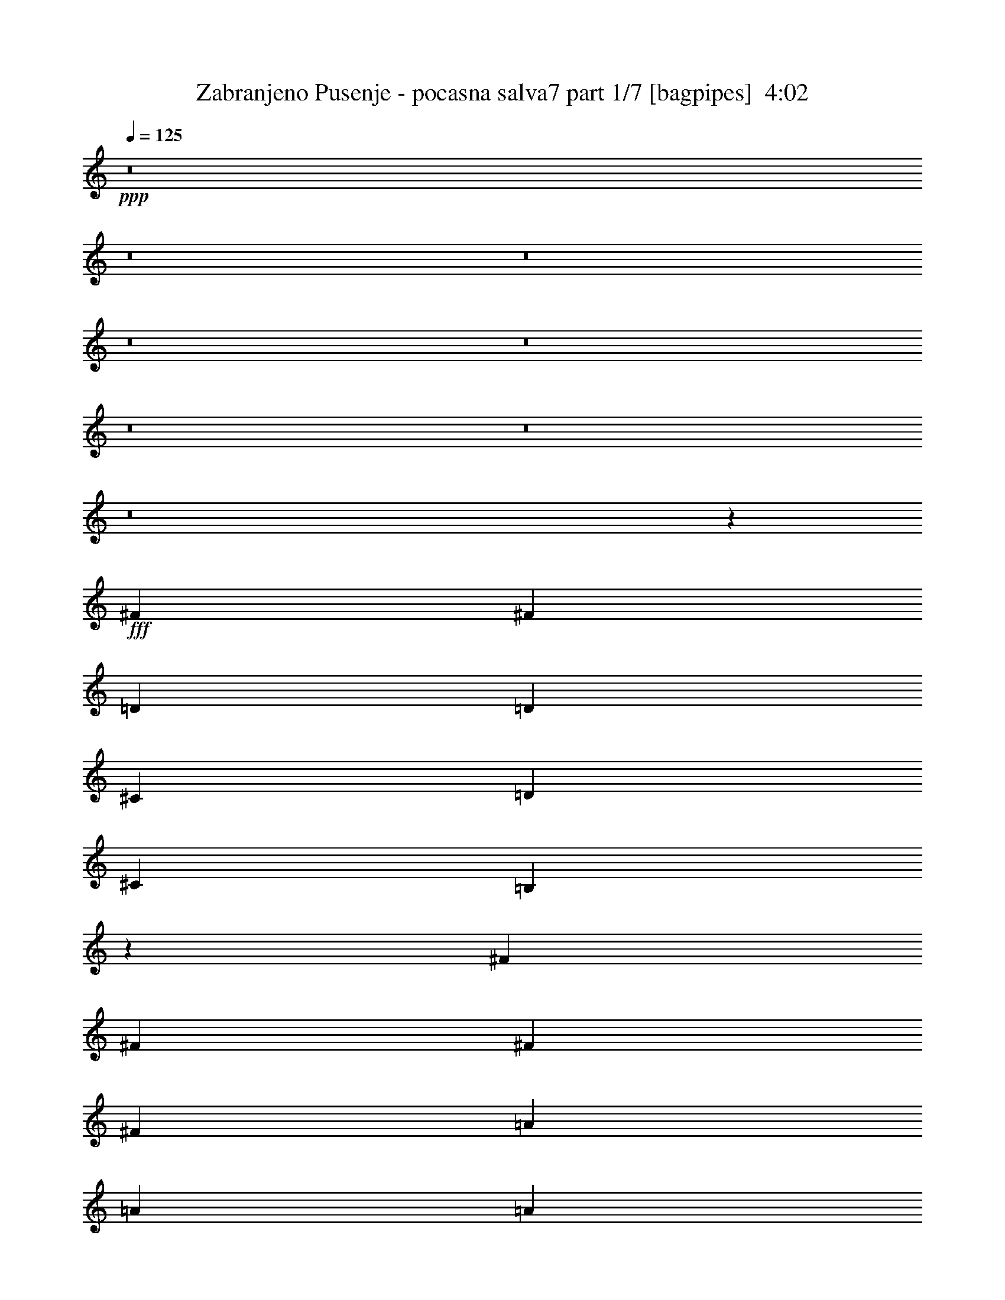% Produced with Bruzo's Transcoding Environment
% Transcribed by  Bruzo

X:1
T:  Zabranjeno Pusenje - pocasna salva7 part 1/7 [bagpipes]  4:02
Z: Transcribed with BruTE 64
L: 1/4
Q: 125
K: C
+ppp+
z8
z8
z8
z8
z8
z8
z8
z8
z21771/4762
+fff+
[^F40083/38096]
[^F78977/38096]
[=D6879/19048]
[=D12567/38096]
[^C6879/19048]
[=D13163/19048]
[^C6879/19048]
[=B,19259/19048]
z46461/9524
[^F26325/38096]
[^F13163/19048]
[^F6879/19048]
[^F26325/38096]
[=A13163/19048]
[=A26325/38096]
[=A6879/19048]
[=A13163/19048]
[^F13157/19048]
z132829/38096
[=D1571/4762]
[^C6879/19048]
[=D26325/38096]
[^C1571/4762]
[=B,10013/9524]
z46375/9524
[^F1571/4762]
[^F6879/19048]
[^F12567/38096]
[^F6879/19048]
[^F13163/19048]
[^F26005/38096]
z7039/19048
[=D1571/4762]
[^C6879/19048]
[=D12567/38096]
[^C6879/9524]
[=B,1571/4762]
[=B,40281/38096]
z185271/38096
[^F13163/19048]
[^F4936/2381]
[=A13163/19048]
[=A6879/19048]
[=A26325/38096]
[^F40645/38096]
z118499/38096
[=D12567/38096]
[=D6879/19048]
[^C1571/4762]
[=D26325/38096]
[^C6879/19048]
[=B,40625/38096]
z8
z8
z8
z8
z8
z142459/38096
[=A,7981/38096]
[=B,2293/9524]
[=B,2293/9524]
[=B,3991/19048]
[=B,2293/9524]
[=B,2293/9524]
[=B,2293/9524=A2293/9524]
[=B,7981/38096=G7981/38096]
[=B,2293/9524^F2293/9524]
[=B,2293/9524=G2293/9524]
[=B,3991/19048^F3991/19048]
[=B,2293/9524=E2293/9524]
[=A,2293/9524]
[=B,2293/9524]
[=B,7981/38096]
[=B,2293/9524]
[=B,2293/9524]
[=B,3991/19048]
[=B,2293/9524=A2293/9524]
[=B,2293/9524=G2293/9524]
[=B,7981/38096^F7981/38096]
[=B,2293/9524=G2293/9524]
[=B,2293/9524^F2293/9524]
[=B,2293/9524=E2293/9524]
[=A,3991/19048]
[=B,2293/9524]
[=B,2293/9524]
[=B,7981/38096]
[=B,2293/9524]
[=B,2293/9524]
[=B,3991/19048=A3991/19048]
[=B,2293/9524=G2293/9524]
[=B,2293/9524^F2293/9524]
[=B,2293/9524=G2293/9524]
[=B,7981/38096^F7981/38096]
[=B,2293/9524=E2293/9524]
[=B,2293/9524=A2293/9524]
[=B,3991/19048=G3991/19048]
[=B,2293/9524^F2293/9524]
[=B,2293/9524=G2293/9524]
[=B,2293/9524^F2293/9524]
[=B,7981/38096=E7981/38096]
[=D13163/19048]
[^C26325/38096]
[=A,2293/9524]
[=B,2293/9524]
[=B,2293/9524]
[=B,3991/19048]
[=B,2293/9524]
[=B,2293/9524]
[=B,7981/38096=A7981/38096]
[=B,2293/9524=G2293/9524]
[=B,2293/9524^F2293/9524]
[=B,2293/9524=G2293/9524]
[=B,3991/19048^F3991/19048]
[=B,2293/9524=E2293/9524]
[=A,2293/9524]
[=B,7981/38096]
[=B,2293/9524]
[=B,2293/9524]
[=B,3991/19048]
[=B,2293/9524]
[=B,2293/9524=A2293/9524]
[=B,2293/9524=G2293/9524]
[=B,7981/38096^F7981/38096]
[=B,2293/9524=G2293/9524]
[=B,2293/9524^F2293/9524]
[=B,3991/19048=E3991/19048]
[=A,2293/9524]
[=B,2293/9524]
[=B,7981/38096]
[=B,2293/9524]
[=B,2293/9524]
[=B,2293/9524]
[=B,3991/19048=A3991/19048]
[=B,2293/9524=G2293/9524]
[=B,2293/9524^F2293/9524]
[=B,7981/38096=G7981/38096]
[=B,2293/9524^F2293/9524]
[=B,2293/9524=E2293/9524]
[=B,2293/9524=A2293/9524]
[=B,3991/19048=G3991/19048]
[=B,2293/9524^F2293/9524]
[=B,2293/9524=G2293/9524]
[=B,7981/38096^F7981/38096]
[=B,2293/9524=E2293/9524]
[=D13163/19048]
[^C26325/38096]
[=B,105789/19048]
z212011/38096
[^F10021/9524]
[^F66959/38096]
z12017/38096
[=D6879/19048]
[^C1571/4762]
[=D6879/19048]
[^C26325/38096]
[=B,1571/4762]
[=B,59267/19048]
z53509/19048
[^F1571/4762]
[^F6879/19048]
[^F6879/19048]
[^F12567/38096]
[^F6879/19048]
[^F13163/19048]
[^F26325/38096]
[=D1571/4762]
[^C6879/19048]
[=D6879/19048]
[^C12567/38096]
[=B,13163/19048]
[=B,118763/38096]
z106789/38096
[^F1571/4762]
[^F6879/19048]
[^F12567/38096]
[^F6879/19048]
[^F1571/4762]
[^F39901/38096]
z3485/9524
[=D1571/4762]
[^C6879/19048]
[=D12567/38096]
[^C6879/19048]
[=B,1571/4762]
[=B,66375/19048]
z19761/9524
[=B,6879/19048]
[=B,6879/19048]
[=D19447/38096]
[=D6879/38096]
[=D12567/38096]
[=D6879/19048]
[=D13163/19048]
[=D6593/9524]
z13711/38096
[=E1571/4762]
[=E6879/19048]
[^F38893/38096]
[=E6879/19048]
[=D12567/38096]
[=B,53327/19048]
z8
z12167/38096
[^F10021/9524]
[^F66799/38096]
z12177/38096
[=D6879/19048]
[^C1571/4762]
[=D6879/19048]
[^C12567/38096]
[=B,6879/19048]
[=B,6879/19048]
[=B,13163/19048]
[=B,12285/38096]
z79713/19048
[=B,12567/38096]
[=B,6879/19048]
[^F6879/19048]
[^F1571/4762]
[^F6879/19048]
[^F26325/38096]
[^F19161/19048]
z14329/38096
[=D6879/19048]
[^C1571/4762]
[=D6879/19048]
[^C12567/38096]
[=B,13163/19048]
[=B,26325/38096]
[=B,13705/38096]
z92761/19048
[^F10021/9524]
[^F16219/9524]
z3525/9524
[=D1571/4762]
[^C6879/19048]
[=D6879/19048]
[^C12567/38096]
[=B,13163/19048]
[=B,7427/2381]
z6670/2381
[=D1571/4762]
[=D6879/19048]
[=D12567/38096]
[=D6879/19048]
[=D13163/19048]
[=D6553/9524]
z40197/38096
[^F12567/38096]
[=E13163/19048]
[=B,6879/19048]
[=B,119061/38096]
z79571/19048
[=B1571/4762]
[=B40199/38096]
z13105/19048
[=A6879/19048]
[=B12567/38096]
[=A13163/19048]
[=E6879/19048]
[^F59645/19048]
z6567/2381
[=B26325/38096]
[=B13163/19048]
[=B6879/9524]
[=B26325/38096]
[=A1571/4762]
[=A26325/38096]
[=A8277/4762]
z26519/38096
[^F6879/19048]
[^F40083/38096]
[=E1571/4762]
[^F118981/38096]
z26365/19048
[=B6879/19048]
[=B26325/38096]
[=A10021/9524]
[=A12567/38096]
[=B6879/19048]
[=A13163/19048]
[=E12567/38096]
[^F59279/19048]
z106995/38096
[=D12567/38096]
[=D6879/9524]
[=D1571/4762]
[=D26325/38096]
[=B,12969/19048]
z26713/38096
[=E6879/19048]
[^F6879/19048]
[=E13163/19048]
[=B,12567/38096]
[=B,118787/38096]
z8
z8
z8
z8
z78635/19048
[=A,2293/9524]
[=B,2293/9524]
[=B,3991/19048]
[=B,2293/9524]
[=B,2293/9524]
[=B,7981/38096]
[=B,2293/9524=A2293/9524]
[=B,2293/9524=G2293/9524]
[=B,3991/19048^F3991/19048]
[=B,2293/9524=G2293/9524]
[=B,2293/9524^F2293/9524]
[=B,2293/9524=E2293/9524]
[=A,7981/38096]
[=B,2293/9524]
[=B,2293/9524]
[=B,3991/19048]
[=B,2293/9524]
[=B,2293/9524]
[=B,7981/38096=A7981/38096]
[=B,2293/9524=G2293/9524]
[=B,2293/9524^F2293/9524]
[=B,2293/9524=G2293/9524]
[=B,3991/19048^F3991/19048]
[=B,2293/9524=E2293/9524]
[=A,2293/9524]
[=B,7981/38096]
[=B,2293/9524]
[=B,2293/9524]
[=B,2293/9524]
[=B,3991/19048]
[=B,2293/9524=A2293/9524]
[=B,2293/9524=G2293/9524]
[=B,7981/38096^F7981/38096]
[=B,2293/9524=G2293/9524]
[=B,2293/9524^F2293/9524]
[=B,3991/19048=E3991/19048]
[=B,2293/9524=A2293/9524]
[=B,2293/9524=G2293/9524]
[=B,2293/9524^F2293/9524]
[=B,7981/38096=G7981/38096]
[=B,2293/9524^F2293/9524]
[=B,2293/9524=E2293/9524]
[=D13163/19048]
[^C26325/38096]
[=A,2293/9524]
[=B,3991/19048]
[=B,2293/9524]
[=B,2293/9524]
[=B,7981/38096]
[=B,2293/9524]
[=B,2293/9524=A2293/9524]
[=B,2293/9524=G2293/9524]
[=B,3991/19048^F3991/19048]
[=B,2293/9524=G2293/9524]
[=B,2293/9524^F2293/9524]
[=B,7981/38096=E7981/38096]
[=A,2293/9524]
[=B,2293/9524]
[=B,3991/19048]
[=B,2293/9524]
[=B,2293/9524]
[=B,2293/9524]
[=B,7981/38096=A7981/38096]
[=B,2293/9524=G2293/9524]
[=B,2293/9524^F2293/9524]
[=B,3991/19048=G3991/19048]
[=B,2293/9524^F2293/9524]
[=B,2293/9524=E2293/9524]
[=A,2293/9524]
[=B,7981/38096]
[=B,2293/9524]
[=B,2293/9524]
[=B,3991/19048]
[=B,2293/9524]
[=B,2293/9524=A2293/9524]
[=B,7981/38096=G7981/38096]
[=B,2293/9524^F2293/9524]
[=B,2293/9524=G2293/9524]
[=B,2293/9524^F2293/9524]
[=B,3991/19048=E3991/19048]
[=B,2293/9524=A2293/9524]
[=B,2293/9524=G2293/9524]
[=B,7981/38096^F7981/38096]
[=B,2293/9524=G2293/9524]
[=B,2293/9524^F2293/9524]
[=B,3991/19048=E3991/19048]
[=D6879/9524]
[^C26325/38096]
[=D13163/19048]
[^C12567/38096]
[=B,6879/19048]
[^C13163/19048]
[=B,6879/19048]
[=A,12567/38096]
[=A,6879/19048]
[=B,1571/4762]
[=B,53841/38096]
[=B,1571/4762]
[^C6879/19048]
[=D26325/38096]
[^C1571/4762]
[=B,6879/19048]
[^C26325/38096]
[=B,6879/19048]
[=A,1571/4762]
[=A,6879/19048]
[=B,12567/38096]
[=B,52651/38096]
[=B,6879/19048]
[^C6879/19048]
[=B38893/38096]
[=B33217/19048]
z13733/38096
[=A1571/4762]
[=A6879/19048]
[=B12567/38096]
[=A13163/19048]
[=E6879/19048]
[^F119199/38096]
z92595/38096
[^F1571/4762]
[=B26325/38096]
[=B6879/19048]
[=B6879/19048]
[=B13163/19048]
[=B52651/38096]
[=A12567/38096]
[=B6879/19048]
[=A13163/19048]
[=E6879/19048]
[^F29857/9524]
z52467/19048
[=B40083/38096]
[=B16723/9524]
z12085/38096
[=A6879/19048]
[=A12567/38096]
[=B6879/19048]
[=A13163/19048]
[=E12567/38096]
[^F118467/38096]
z33501/19048
[=B,6879/19048]
[=B,1571/4762]
[^C6879/19048]
[=D6879/19048]
[=D12567/38096]
[=D6879/19048]
[=D1571/4762]
[=D26325/38096]
[=B,25847/38096]
z14237/38096
[=E6879/19048]
[=E12567/38096]
[^F6879/19048]
[=E13163/19048]
[=B,12567/38096]
[=B,14837/4762]
z39877/9524
[=B6879/19048]
[=B38643/38096]
z26575/38096
[=A6879/19048]
[=B1571/4762]
[=A6879/9524]
[=E12567/38096]
[^F118925/38096]
z26657/9524
[=B26325/38096]
[=B13163/19048]
[=B26325/38096]
[=B13163/19048]
[=A6879/19048]
[=A26325/38096]
[=A16165/9524]
z28075/38096
[^F12567/38096]
[^F10021/9524]
[=E12567/38096]
[^F14827/4762]
z27143/19048
[=B12567/38096]
[=B13163/19048]
[=A40083/38096]
[=A1571/4762]
[=B6879/19048]
[=A26325/38096]
[=E6879/19048]
[^F119383/38096]
z104979/38096
[=D6879/19048]
[=D13163/19048]
[=D12567/38096]
[=D6879/9524]
[=B,26763/38096]
z1618/2381
[=E1571/4762]
[^F6879/19048]
[=E26325/38096]
[=B,6879/19048]
[=B,29903/9524]
z8
z8
z31/4

X:2
T:  Zabranjeno Pusenje - pocasna salva7 part 2/7 [horn]  4:02
Z: Transcribed with BruTE 30
L: 1/4
Q: 125
K: C
+ppp+
z33075/38096
+ff+
[^A,38893/38096]
+mp+
[=B,106607/38096]
z23155/9524
[=B13163/19048]
[=B12567/38096]
[=d6879/19048]
[=B13163/19048]
[=B6879/19048]
[=e12567/38096]
[=B6879/19048]
[=d1571/4762]
[=B6879/19048]
[=B78667/38096]
z12471/2381
[=B13163/19048]
[=B12567/38096]
[=d6879/19048]
[=B13163/19048]
[=B6879/19048]
[=e12567/38096]
[=B6879/19048]
[=d1571/4762]
[=B6879/19048]
[=B4931/2381]
z8
z5786/2381
[=g7981/38096]
[^f2293/9524]
[=e2293/9524]
[^f13163/19048]
+ff+
[=g2293/9524]
[^f7981/38096]
[=e2293/9524]
[^f13163/19048]
[=g2293/9524]
[^f2293/9524]
[=e7981/38096]
[^f20637/38096]
[=g5689/38096]
[=a2293/4762]
[=g2293/9524]
[^f17153/38096]
[=e2293/9524]
+mp+
[=d1571/4762]
[^c6879/19048]
[=d26325/38096]
[^c1571/4762]
[=B6879/19048]
[^c26325/38096]
[=B6879/19048]
[=A1571/4762]
[=A6879/19048]
[=B12567/38096]
[=B13163/19048]
[=B6879/9524]
[=B12567/38096]
[^c6879/19048]
[=d13163/19048]
[^c12567/38096]
[=B6879/19048]
[^c13163/19048]
[=B6879/19048]
[=A12567/38096]
[=A6879/19048]
[=B1571/4762]
[=B26325/38096]
[=B13163/19048]
[=g2293/9524]
[^f2293/9524]
[=e2293/9524]
[^f26325/38096]
+ff+
[=g3991/19048]
[^f2293/9524]
[=e2293/9524]
[^f26325/38096]
[=g2293/9524]
[^f3991/19048]
[=e2293/9524]
[^f9723/19048]
[=g6879/38096]
[=a2293/4762]
[=g3991/19048]
[^f2293/4762]
[=e7981/38096]
+mp+
[=d6879/19048]
[^c1571/4762]
[=d6879/9524]
[^c12567/38096]
[=B6879/19048]
[^c13163/19048]
[=B12567/38096]
[=A6879/19048]
[=A1571/4762]
[=B6879/19048]
[=B26325/38096]
[=B13163/19048]
[=B6879/19048]
[^c12567/38096]
[=d6879/9524]
[^c1571/4762]
[=B6879/19048]
[^c26325/38096]
[=B1571/4762]
[=A6879/19048]
[=A12567/38096]
[=B6879/19048]
[=B13163/19048]
[=B6537/4762]
z99791/19048
+p+
[=B26325/38096]
[=B1571/4762]
[=d6879/19048]
[=B26325/38096]
[=B6879/19048]
[=e1571/4762]
[=B6879/19048]
[=d12567/38096]
[=B6879/19048]
[=B13163/19048]
[=B13167/19048]
z8
z8
z250201/38096
+mp+
[=B26325/38096]
[=B6879/19048]
[=d1571/4762]
[=B6879/9524]
[=B12567/38096]
[=e6879/19048]
[=B1571/4762]
[=d6879/19048]
[=B12567/38096]
[=B13163/19048]
[=B28097/38096]
z8
z8
z64159/38096
[=d12033/38096^f12033/38096]
z14293/38096
[=d14279/38096^f14279/38096]
z6023/19048
[=d14145/38096^f14145/38096]
z12181/38096
[=d7005/19048^f7005/19048]
z12315/38096
[=d6879/19048^f6879/19048]
[=a1571/4762]
[=g6879/19048]
[^f6879/19048]
[=e12567/38096]
[=d6879/19048]
[^c6141/19048]
z3511/9524
[=d12147/38096^f12147/38096]
z7089/19048
[=d12013/38096^f12013/38096]
z14313/38096
[=d14259/38096^f14259/38096]
z6033/19048
[=d14125/38096^f14125/38096]
z12201/38096
[^f6879/19048]
[=a2293/9524]
[=g7981/38096]
[^f2293/9524]
[=d13163/19048]
[^c13077/19048]
z13929/38096
[=d6131/19048^f6131/19048]
z879/2381
[=d12127/38096^f12127/38096]
z7099/19048
[=d11993/38096^f11993/38096]
z14333/38096
[=d14239/38096^f14239/38096]
z6043/19048
[=d6879/19048^f6879/19048]
[=a1571/4762]
[=g6879/19048]
[^f12567/38096]
[=e6879/19048]
[=d1571/4762]
[^c13701/38096]
z13815/38096
[=d1547/4762^f1547/4762]
z13949/38096
[=d6121/19048^f6121/19048]
z3521/9524
[=d12107/38096^f12107/38096]
z7109/19048
[=d11973/38096^f11973/38096]
z14353/38096
[^f6879/19048]
[=a7981/38096]
[=g2293/9524]
[^f2293/9524]
[=d13163/19048]
[^c26325/38096]
[=d13163/19048]
[^c6879/19048]
[=B12567/38096]
[^c13163/19048]
[=B6879/19048]
[=A12567/38096]
[=A6879/19048]
[=B6879/19048]
[=B13163/19048]
[=B26325/38096]
[=B1571/4762]
[^c6879/19048]
[=d26325/38096]
[^c6879/19048]
[=B1571/4762]
[^c26325/38096]
[=B6879/19048]
[=A1571/4762]
[=A6879/19048]
[=B12567/38096]
[=B6879/9524]
[=B13163/19048]
[=B12567/38096]
[^c6879/19048]
[=d13163/19048]
[^c12567/38096]
[=B6879/19048]
[^c13163/19048]
[=B6879/19048]
[=A12567/38096]
[=A6879/19048]
[=B1571/4762]
[=B26325/38096]
[=B54243/38096]
z8
z32289/19048
[=D13163/19048=A13163/19048]
[=A,26325/38096=E26325/38096]
[=B,7003/9524^F7003/9524]
z8
z19079/19048
[=D13163/19048=A13163/19048]
[=A,26325/38096=E26325/38096]
+p+
[=B,8-^F8-]
[=B,33085/19048^F33085/19048]
[=D13163/19048=A13163/19048]
[=A,26223/38096=E26223/38096]
z198139/38096
+mp+
[=B,6879/9524^F6879/9524=B6879/9524]
[=B,12567/38096^F12567/38096=B12567/38096]
[=D6879/19048=A6879/19048=d6879/19048]
[=B,13163/19048^F13163/19048=B13163/19048]
[=B,12567/38096^F12567/38096=B12567/38096]
[=E6879/19048=B6879/19048=e6879/19048]
[=B,1571/4762^F1571/4762=B1571/4762]
[=D6879/19048=A6879/19048=d6879/19048]
[=B,6879/19048^F6879/19048=B6879/19048]
[=B,26325/38096^F26325/38096=B26325/38096]
[=B,26389/19048^F26389/19048=B26389/19048]
z98955/19048
[=B,26325/38096^F26325/38096=B26325/38096]
[=B,6879/19048^F6879/19048=B6879/19048]
[=D1571/4762=A1571/4762=d1571/4762]
[=B,6879/9524^F6879/9524=B6879/9524]
[=B,12567/38096^F12567/38096=B12567/38096]
[=E6879/19048=B6879/19048=e6879/19048]
[=B,1571/4762^F1571/4762=B1571/4762]
[=D6879/19048=A6879/19048=d6879/19048]
[=B,12567/38096^F12567/38096=B12567/38096]
[=B,13163/19048^F13163/19048=B13163/19048]
[=B,54197/38096^F54197/38096=B54197/38096]
z197681/38096
[=B,26325/38096^F26325/38096=B26325/38096]
[=B,6879/19048^F6879/19048=B6879/19048]
[=D1571/4762=A1571/4762=d1571/4762]
[=B,26325/38096^F26325/38096=B26325/38096]
[=B,6879/19048^F6879/19048=B6879/19048]
[=E6879/19048=B6879/19048=e6879/19048]
[=B,1571/4762^F1571/4762=B1571/4762]
[=D6879/19048=A6879/19048=d6879/19048]
[=B,12567/38096^F12567/38096=B12567/38096]
[=B,13163/19048^F13163/19048=B13163/19048]
[=B,53841/38096^F53841/38096=B53841/38096]
+p+
[=D52651/19048=A52651/19048]
+mp+
[=B,78977/38096=E78977/38096]
+ff+
[=g2293/9524]
[^f2293/9524]
[=e7981/38096]
[^f6879/9524]
[=g3991/19048]
[^f2293/9524]
[=e2293/9524]
[^f26325/38096]
[=g3991/19048]
[^f2293/9524]
[=e2293/9524]
[^f9723/19048]
[=g6879/38096]
[=a8577/19048]
[=g2293/9524]
[^f17153/38096]
[=e2293/9524]
[=d6879/19048]
[^c1571/4762]
[=d26325/38096]
[^c6879/19048]
[=B6879/19048]
[^c13163/19048]
[=B12567/38096]
[=A6879/19048]
[=A1571/4762]
[=B6879/19048]
[=B26325/38096]
+mp+
[=D13163/19048=A13163/19048]
[=A,26325/38096=E26325/38096]
[=B,25929/38096^F25929/38096]
z86649/19048
[=B,13163/19048^F13163/19048=B13163/19048]
[=B,12567/38096^F12567/38096=B12567/38096]
[=D6879/19048=A6879/19048=d6879/19048]
[=B,13163/19048^F13163/19048=B13163/19048]
[=B,12567/38096^F12567/38096=B12567/38096]
[=E6879/19048=B6879/19048=e6879/19048]
[=B,6879/19048^F6879/19048=B6879/19048]
[=D1571/4762=A1571/4762=d1571/4762]
[=B,6879/19048^F6879/19048=B6879/19048]
[=B,26325/38096^F26325/38096=B26325/38096]
[=B,26309/19048^F26309/19048=B26309/19048]
z99035/19048
[=B,26325/38096^F26325/38096=B26325/38096]
[=B,6879/19048^F6879/19048=B6879/19048]
[=D6879/19048=A6879/19048=d6879/19048]
[=B,13163/19048^F13163/19048=B13163/19048]
[=B,12567/38096^F12567/38096=B12567/38096]
[=E6879/19048=B6879/19048=e6879/19048]
[=B,1571/4762^F1571/4762=B1571/4762]
[=D6879/19048=A6879/19048=d6879/19048]
[=B,12567/38096^F12567/38096=B12567/38096]
[=B,6879/9524^F6879/9524=B6879/9524]
[=B,52847/38096^F52847/38096=B52847/38096]
z197841/38096
[=B,26325/38096^F26325/38096=B26325/38096]
[=B,6879/19048^F6879/19048=B6879/19048]
[=D1571/4762=A1571/4762=d1571/4762]
[=B,6879/9524^F6879/9524=B6879/9524]
[=B,12567/38096^F12567/38096=B12567/38096]
[=E6879/19048=B6879/19048=e6879/19048]
[=B,1571/4762^F1571/4762=B1571/4762]
[=D6879/19048=A6879/19048=d6879/19048]
[=B,12567/38096^F12567/38096=B12567/38096]
[=B,13163/19048^F13163/19048=B13163/19048]
[=B,53841/38096^F53841/38096=B53841/38096]
+p+
[=D52651/19048=A52651/19048]
+mp+
[=B,106493/38096=E106493/38096]
+p+
[=B,52651/9524^F52651/9524]
+pp+
[=G,26623/9524=D26623/9524]
[=A,92735/38096=E92735/38096]
+mp+
[=E12567/38096=A12567/38096]
[=E6879/19048=A6879/19048]
[^F13163/19048=B13163/19048]
[^F52651/38096=B52651/38096]
[=E6879/19048=A6879/19048]
[=E12567/38096=A12567/38096]
[^F13163/19048=B13163/19048]
[^F66409/38096=B66409/38096]
+pp+
[=G,26623/9524=D26623/9524]
[=A,92735/38096=E92735/38096]
+mp+
[=E12567/38096=A12567/38096]
[=E6879/19048=A6879/19048]
[^F13163/19048=B13163/19048]
[^F52651/38096=B52651/38096]
[=E6879/19048=A6879/19048]
[=E12567/38096=A12567/38096]
[^F13163/19048=B13163/19048]
[^F66409/38096=B66409/38096]
+pp+
[=G,26623/9524=D26623/9524]
[=A,11443/4762=E11443/4762]
+mp+
[=E6879/19048=A6879/19048]
[=E6879/19048=A6879/19048]
[^F13163/19048=B13163/19048]
[^F52651/38096=B52651/38096]
[=E12567/38096=A12567/38096]
[=E6879/19048=A6879/19048]
[^F13163/19048=B13163/19048]
[^F66409/38096=B66409/38096]
+pp+
[=G,52651/19048=D52651/19048]
+mp+
[=A,54375/38096=E54375/38096=A54375/38096]
z118793/19048
+ff+
[=g3991/19048]
[^f2293/9524]
[=e2293/9524]
[^f26325/38096]
[=g3991/19048]
[^f2293/9524]
[=e2293/9524]
[^f26325/38096]
[=g2293/9524]
[^f3991/19048]
[=e2293/9524]
[^f9723/19048]
[=g6879/38096]
[=a2293/4762]
[=g3991/19048]
[^f2293/4762]
[=e7981/38096]
[=d6879/19048]
[^c6879/19048]
[=d13163/19048]
[^c12567/38096]
[=B6879/19048]
[^c13163/19048]
[=B12567/38096]
[=A6879/19048]
[=A6879/19048]
[=B1571/4762]
[=B52651/38096]
[=B6879/19048]
[^c12567/38096]
[=d6879/9524]
[^c1571/4762]
[=B6879/19048]
[^c26325/38096]
[=B1571/4762]
[=A6879/19048]
[=A12567/38096]
[=B6879/19048]
[=B52651/38096]
[=g2293/9524]
[^f2293/9524]
[=e3991/19048]
[^f6879/9524]
[=g7981/38096]
[^f2293/9524]
[=e2293/9524]
[^f13163/19048]
[=g7981/38096]
[^f2293/9524]
[=e2293/9524]
[^f19447/38096]
[=g6879/38096]
[=a17153/38096]
[=g2293/9524]
[^f8577/19048]
[=e2293/9524]
[=d6879/19048]
[^c12567/38096]
[=d13163/19048]
[^c6879/19048]
[=B6879/19048]
[^c26325/38096]
[=B1571/4762]
[=A6879/19048]
[=A12567/38096]
[=B6879/19048]
[=B52651/38096]
[=B6879/19048]
[^c1571/4762]
[=d26325/38096]
[^c6879/19048]
[=B1571/4762]
[^c6879/9524]
[=B12567/38096]
[=A6879/19048]
[=A1571/4762]
[=B6879/19048]
[=B19713/9524]
z8
z33147/19048
+mp+
[=D13163/19048=A13163/19048]
[=A,26325/38096=E26325/38096]
[=B,3287/4762^F3287/4762]
z8
z9671/9524
[=D6879/9524=A6879/9524]
[=A,26325/38096=E26325/38096]
+p+
[=B,8-^F8-]
[=B,118821/38096^F118821/38096]
+pp+
[=G,52651/19048=D52651/19048]
[=A,92735/38096=E92735/38096]
+mp+
[=E12567/38096=A12567/38096]
[=E6879/19048=A6879/19048]
[^F13163/19048=B13163/19048]
[^F52651/38096=B52651/38096]
[=E6879/19048=A6879/19048]
[=E12567/38096=A12567/38096]
[^F6879/9524=B6879/9524]
[^F65219/38096=B65219/38096]
+pp+
[=G,26623/9524=D26623/9524]
[=A,92735/38096=E92735/38096]
+mp+
[=E12567/38096=A12567/38096]
[=E6879/19048=A6879/19048]
[^F13163/19048=B13163/19048]
[^F52651/38096=B52651/38096]
[=E6879/19048=A6879/19048]
[=E12567/38096=A12567/38096]
[^F13163/19048=B13163/19048]
[^F66409/38096=B66409/38096]
+pp+
[=G,26623/9524=D26623/9524]
[=A,11443/4762=E11443/4762]
+mp+
[=E6879/19048=A6879/19048]
[=E6879/19048=A6879/19048]
[^F13163/19048=B13163/19048]
[^F52651/38096=B52651/38096]
[=E12567/38096=A12567/38096]
[=E6879/19048=A6879/19048]
[^F13163/19048=B13163/19048]
[^F66409/38096=B66409/38096]
+pp+
[=G,52651/19048=D52651/19048]
[=A,46367/19048=E46367/19048]
+mp+
[=E6879/19048=A6879/19048]
[=E1571/4762=A1571/4762]
[^F6879/9524=B6879/9524]
[^F52651/38096=B52651/38096]
[=E12567/38096=A12567/38096]
[=E6879/19048=A6879/19048]
[^F13163/19048=B13163/19048]
[^F52651/38096=B52651/38096]
[=E6879/19048=A6879/19048]
+pp+
[=G,52651/19048=D52651/19048]
[=A,46367/19048=E46367/19048]
+mp+
[=E6879/19048=A6879/19048]
[=E1571/4762=A1571/4762]
[^F26325/38096=B26325/38096]
[^F26921/19048=B26921/19048]
[=E12567/38096=A12567/38096]
[=E6879/19048=A6879/19048]
[^F13163/19048=B13163/19048]
[^F66409/38096=B66409/38096]
+pp+
[=G,52651/19048=D52651/19048]
[=A,46367/19048=E46367/19048]
+mp+
[=E1571/4762=A1571/4762]
[=E6879/19048=A6879/19048]
[^F26325/38096=B26325/38096]
[^F52651/38096=B52651/38096]
[=E6879/19048=A6879/19048]
[=E1571/4762=A1571/4762]
[^F6879/9524=B6879/9524]
[^F32609/19048=B32609/19048]
+pp+
[=G,106493/38096=D106493/38096]
[=A,46367/19048=E46367/19048]
+mp+
[=E1571/4762=A1571/4762]
[=E6879/19048=A6879/19048]
[^F26325/38096=B26325/38096]
[^F52651/38096=B52651/38096]
[=E6879/19048=A6879/19048]
[=E1571/4762=A1571/4762]
[^F26325/38096=B26325/38096]
[^F66409/38096=B66409/38096]
+pp+
[=G,106493/38096=D106493/38096]
+mp+
[=A,6171/19048=E6171/19048=A6171/19048]
z8
z8
z8
z5

X:3
T:  Zabranjeno Pusenje - pocasna salva7 part 3/7 [flute]  4:02
Z: Transcribed with BruTE 100
L: 1/4
Q: 125
K: C
+ppp+
z4498/2381
[=D,106493/38096^F,106493/38096=B,106493/38096]
[=D,52651/19048^F,52651/19048=B,52651/19048]
[=D,26623/9524^F,26623/9524=B,26623/9524]
[=D,52651/19048^F,52651/19048=B,52651/19048]
[=D,106493/38096^F,106493/38096=B,106493/38096]
[=D,52651/19048^F,52651/19048=B,52651/19048]
[=D,26623/9524^F,26623/9524=B,26623/9524]
[=D,52651/19048^F,52651/19048=B,52651/19048]
[=D,106493/38096^F,106493/38096=B,106493/38096]
[=D,52651/19048^F,52651/19048=B,52651/19048]
[=D,52651/19048^F,52651/19048=B,52651/19048]
[=D,26623/9524^F,26623/9524=B,26623/9524]
[=D,52651/19048^F,52651/19048=B,52651/19048]
[=D,106493/38096^F,106493/38096=B,106493/38096]
[=D,52651/19048^F,52651/19048=B,52651/19048]
[=D,26623/9524^F,26623/9524=B,26623/9524]
[=D,52651/19048^F,52651/19048=B,52651/19048]
[=D,106493/38096^F,106493/38096=B,106493/38096]
[=D,52651/19048^F,52651/19048=B,52651/19048]
[=D,52651/19048^F,52651/19048=B,52651/19048]
[=D,26623/9524^F,26623/9524=B,26623/9524]
[=D,52651/19048^F,52651/19048=B,52651/19048]
[=D,106493/38096^F,106493/38096=B,106493/38096]
[=D,52651/19048^F,52651/19048=B,52651/19048]
[=D,26623/9524^F,26623/9524=B,26623/9524]
[=D,52651/19048^F,52651/19048=B,52651/19048]
[=D,106493/38096^F,106493/38096=B,106493/38096]
[=D,52651/19048^F,52651/19048=B,52651/19048]
[=D,26623/9524^F,26623/9524=B,26623/9524]
[=D,52651/19048^F,52651/19048=B,52651/19048]
[=D,52651/19048^F,52651/19048=A,52651/19048]
[=E,106493/38096^G,106493/38096=B,106493/38096]
[=D,52651/19048^F,52651/19048=B,52651/19048]
[=D,26623/9524^F,26623/9524=B,26623/9524]
[=D,52651/19048^F,52651/19048=B,52651/19048]
[=D,106493/38096^F,106493/38096=B,106493/38096]
[=D,52651/19048^F,52651/19048=B,52651/19048]
[=D,26623/9524^F,26623/9524=B,26623/9524]
[=D,52651/19048^F,52651/19048=B,52651/19048]
[=D,106493/38096^F,106493/38096=B,106493/38096]
[=D,52651/19048^F,52651/19048=A,52651/19048]
[=E,52651/19048^G,52651/19048=B,52651/19048]
[=D,26623/9524^F,26623/9524=B,26623/9524]
[=D,52651/19048^F,52651/19048=B,52651/19048]
[=D,106493/38096^F,106493/38096=B,106493/38096]
[=D,52651/19048^F,52651/19048=B,52651/19048]
[=D,26623/9524^F,26623/9524=B,26623/9524]
[=D,52651/19048^F,52651/19048=B,52651/19048]
[=D,106493/38096^F,106493/38096=B,106493/38096]
[=D,52651/19048^F,52651/19048=B,52651/19048]
[=D,52651/19048^F,52651/19048=B,52651/19048]
[=D,26623/9524^F,26623/9524=B,26623/9524]
[=D,52651/19048^F,52651/19048=B,52651/19048]
[=D,106493/38096^F,106493/38096=B,106493/38096]
[=D,52651/19048^F,52651/19048=B,52651/19048]
[=D,26623/9524^F,26623/9524=B,26623/9524]
[=D,52651/19048^F,52651/19048=B,52651/19048]
[=D,106493/38096^F,106493/38096=B,106493/38096]
[=D,52651/19048^F,52651/19048=B,52651/19048]
[=D,26623/9524^F,26623/9524=B,26623/9524]
[=D,52651/19048^F,52651/19048=B,52651/19048]
[=D,52651/38096^F,52651/38096=B,52651/38096]
[=D,13163/19048^F,13163/19048=A,13163/19048]
[^C,26325/38096=E,26325/38096=A,26325/38096]
[=D,106493/38096^F,106493/38096=B,106493/38096]
[=D,52651/19048^F,52651/19048=B,52651/19048]
[=D,26623/9524^F,26623/9524=B,26623/9524]
[=D,52651/38096^F,52651/38096=B,52651/38096]
[=D,13163/19048^F,13163/19048=A,13163/19048]
[^C,26325/38096=E,26325/38096=A,26325/38096]
[=D,106493/38096^F,106493/38096=B,106493/38096]
[=D,52651/19048^F,52651/19048=B,52651/19048]
[=D,26623/9524^F,26623/9524=B,26623/9524]
[=D,52651/38096^F,52651/38096=B,52651/38096]
[=D,13163/19048^F,13163/19048=A,13163/19048]
[^C,26325/38096=E,26325/38096=A,26325/38096]
[=D,106493/38096^F,106493/38096=B,106493/38096]
[=D,52651/19048^F,52651/19048=B,52651/19048]
[=D,52651/19048^F,52651/19048=B,52651/19048]
[=D,26623/9524^F,26623/9524=B,26623/9524]
[=D,52651/19048^F,52651/19048=B,52651/19048]
[=D,106493/38096^F,106493/38096=B,106493/38096]
[=D,52651/19048^F,52651/19048=B,52651/19048]
[=D,26623/9524^F,26623/9524=B,26623/9524]
[=D,52651/19048^F,52651/19048=B,52651/19048]
[=D,106493/38096^F,106493/38096=B,106493/38096]
[=D,52651/19048^F,52651/19048=B,52651/19048]
[=D,26623/9524^F,26623/9524=B,26623/9524]
[=D,52651/19048^F,52651/19048=A,52651/19048]
[=E,52651/19048^G,52651/19048=B,52651/19048]
[=D,106493/38096^F,106493/38096=B,106493/38096]
[=D,52651/19048^F,52651/19048=B,52651/19048]
[=D,26623/9524^F,26623/9524=B,26623/9524]
[=D,52651/38096^F,52651/38096=B,52651/38096]
[=D,13163/19048^F,13163/19048=A,13163/19048]
[^C,26325/38096=E,26325/38096=A,26325/38096]
[=D,106493/38096^F,106493/38096=B,106493/38096]
[=D,52651/19048^F,52651/19048=B,52651/19048]
[=D,26623/9524^F,26623/9524=B,26623/9524]
[=D,52651/19048^F,52651/19048=B,52651/19048]
[=D,52651/19048^F,52651/19048=B,52651/19048]
[=D,106493/38096^F,106493/38096=B,106493/38096]
[=D,52651/19048^F,52651/19048=B,52651/19048]
[=D,26623/9524^F,26623/9524=B,26623/9524]
[=D,52651/19048^F,52651/19048=B,52651/19048]
[=D,106493/38096^F,106493/38096=B,106493/38096]
[=D,52651/19048^F,52651/19048=B,52651/19048]
[=D,26623/9524^F,26623/9524=B,26623/9524]
[=D,52651/19048^F,52651/19048=A,52651/19048]
[=E,106493/38096^G,106493/38096=B,106493/38096]
[=D,52651/19048^F,52651/19048=B,52651/19048]
[=D,52651/19048^F,52651/19048=B,52651/19048]
+pp+
[=D,26623/9524=G,26623/9524=B,26623/9524]
[=E,52651/19048=A,52651/19048^C52651/19048]
[=B,106493/38096=D106493/38096^F106493/38096]
[=B,52651/19048=D52651/19048^F52651/19048]
[=D,26623/9524=G,26623/9524=B,26623/9524]
[=E,52651/19048=A,52651/19048^C52651/19048]
[=B,106493/38096=D106493/38096^F106493/38096]
[=B,52651/19048=D52651/19048^F52651/19048]
[=D,26623/9524=G,26623/9524=B,26623/9524]
[=E,52651/19048=A,52651/19048^C52651/19048]
[=B,52651/19048=D52651/19048^F52651/19048]
[=B,106493/38096=D106493/38096^F106493/38096]
[=D,52457/19048=G,52457/19048=B,52457/19048]
z6680/2381
+ppp+
[=D,52651/19048^F,52651/19048=B,52651/19048]
[=D,106493/38096^F,106493/38096=B,106493/38096]
[=D,52651/19048^F,52651/19048=B,52651/19048]
[=D,26623/9524^F,26623/9524=B,26623/9524]
[=D,52651/19048^F,52651/19048=B,52651/19048]
[=D,52651/38096^F,52651/38096=B,52651/38096]
[=D,13163/19048^F,13163/19048=A,13163/19048]
[^C,26325/38096=E,26325/38096=A,26325/38096]
[=D,106493/38096^F,106493/38096=B,106493/38096]
[=D,52651/19048^F,52651/19048=B,52651/19048]
[=D,26623/9524^F,26623/9524=B,26623/9524]
[=D,52651/38096^F,52651/38096=B,52651/38096]
[=D,13163/19048^F,13163/19048=A,13163/19048]
[^C,26325/38096=E,26325/38096=A,26325/38096]
[=D,106493/38096^F,106493/38096=B,106493/38096]
[=D,52651/19048^F,52651/19048=B,52651/19048]
[=D,26623/9524^F,26623/9524=B,26623/9524]
[=D,52651/38096^F,52651/38096=B,52651/38096]
[=D,13163/19048^F,13163/19048=A,13163/19048]
[^C,26325/38096=E,26325/38096=A,26325/38096]
[=D,106493/38096^F,106493/38096=B,106493/38096]
[=D,52651/19048^F,52651/19048=B,52651/19048]
[=D,52651/19048^F,52651/19048=B,52651/19048]
[=D,53841/38096^F,53841/38096=B,53841/38096]
[=D,13163/19048^F,13163/19048=A,13163/19048]
[^C,26325/38096=E,26325/38096=A,26325/38096]
[=D,52651/19048^F,52651/19048=B,52651/19048]
[=D,106493/38096^F,106493/38096=B,106493/38096]
[=D,52651/19048^F,52651/19048=B,52651/19048]
[=D,52651/38096^F,52651/38096=B,52651/38096]
[=D,6879/9524^F,6879/9524=A,6879/9524]
[^C,26325/38096=E,26325/38096=A,26325/38096]
[=D,52651/19048^F,52651/19048=B,52651/19048]
[=D,106493/38096^F,106493/38096=B,106493/38096]
[=D,52651/19048^F,52651/19048=B,52651/19048]
[=D,26623/9524^F,26623/9524=B,26623/9524]
+pp+
[=D,52651/19048=G,52651/19048=B,52651/19048]
[=E,52651/19048=A,52651/19048^C52651/19048]
[=B,106493/38096=D106493/38096^F106493/38096]
[=B,52651/19048=D52651/19048^F52651/19048]
[=D,26623/9524=G,26623/9524=B,26623/9524]
[=E,52651/19048=A,52651/19048^C52651/19048]
[=B,106493/38096=D106493/38096^F106493/38096]
[=B,52651/19048=D52651/19048^F52651/19048]
[=D,26623/9524=G,26623/9524=B,26623/9524]
[=E,52651/19048=A,52651/19048^C52651/19048]
[=B,52651/19048=D52651/19048^F52651/19048]
[=B,106493/38096=D106493/38096^F106493/38096]
[=D,52651/19048=G,52651/19048=B,52651/19048]
+ppp+
[=E,26623/9524=A,26623/9524^C26623/9524]
[=D,52651/19048^F,52651/19048=B,52651/19048]
[=D,106493/38096^F,106493/38096=B,106493/38096]
+pp+
[=D,52651/19048=G,52651/19048=B,52651/19048]
[=E,26623/9524=A,26623/9524^C26623/9524]
[=B,52651/19048=D52651/19048^F52651/19048]
[=B,106493/38096=D106493/38096^F106493/38096]
[=D,52651/19048=G,52651/19048=B,52651/19048]
[=E,52651/19048=A,52651/19048^C52651/19048]
[=B,26623/9524=D26623/9524^F26623/9524]
[=B,52651/19048=D52651/19048^F52651/19048]
[=D,106493/38096=G,106493/38096=B,106493/38096]
[=E,52651/19048=A,52651/19048^C52651/19048]
[=B,26623/9524=D26623/9524^F26623/9524]
[=B,52651/19048=D52651/19048^F52651/19048]
[=D,53465/19048=G,53465/19048=B,53465/19048]
z104865/38096
+ppp+
[=D,26623/9524^F,26623/9524=B,26623/9524]
[=D,52651/19048^F,52651/19048=B,52651/19048]
[=D,8-^F,8-=B,8-]
[=D,55957/9524^F,55957/9524=B,55957/9524]
z57/8

X:4
T:  Zabranjeno Pusenje - pocasna salva7 part 4/7 [clarinet]  4:02
Z: Transcribed with BruTE 100
L: 1/4
Q: 125
K: C
+ppp+
z8
z111813/38096
+ff+
[=B,66409/38096]
+f+
[=E12567/38096]
+ff+
[^F79609/19048]
z14018/2381
[=B6879/9524]
[^c12567/38096]
[^f21419/4762]
z26685/38096
[^g6879/19048]
[=b159561/38096]
z8
z8
z8
z8
z8
z8
z128585/38096
[=D52651/19048]
+f+
[=E106493/38096]
[=B,79815/19048]
z8
z8
z19503/9524
+ff+
[=D52651/19048]
+f+
[=E52651/19048]
[=B,105697/19048]
z8
z8
z8
z8
z131945/19048
+ff+
[=B,52651/38096]
[=A2293/9524]
[=G7981/38096]
[^F2293/9524]
[=G2293/9524]
[^F3991/19048]
[=E2293/9524]
[=B,52651/38096]
[=A2293/9524]
[=G2293/9524]
[^F7981/38096]
[=G2293/9524]
[^F2293/9524]
[=E2293/9524]
[=B,52651/38096]
[=A3991/19048]
[=G2293/9524]
[^F2293/9524]
[=G2293/9524]
[^F7981/38096]
[=E2293/9524]
[=A2293/9524]
[=G3991/19048]
[^F2293/9524]
[=G2293/9524]
[^F2293/9524]
[=E7981/38096]
[=D13163/19048]
[^C26325/38096]
[=B,26921/19048]
[=A7981/38096]
[=G2293/9524]
[^F2293/9524]
[=G2293/9524]
[^F3991/19048]
[=E2293/9524]
[=B,52651/38096]
[=A2293/9524]
[=G2293/9524]
[^F7981/38096]
[=G2293/9524]
[^F2293/9524]
[=E3991/19048]
[=B,53841/38096]
[=A3991/19048]
[=G2293/9524]
[^F2293/9524]
[=G7981/38096]
[^F2293/9524]
[=E2293/9524]
[=A2293/9524]
[=G3991/19048]
[^F2293/9524]
[=G2293/9524]
[^F7981/38096]
[=E2293/9524]
[=D13163/19048]
[^C26325/38096]
[=D13163/19048]
[^C6879/19048]
[=B,6879/19048]
[^C26325/38096]
[=B,1571/4762]
[=A,6879/19048]
[=A,12567/38096]
[=B,6879/19048]
[=B,52651/38096]
[=B,6879/19048]
[^C1571/4762]
[=D26325/38096]
[^C6879/19048]
[=B,1571/4762]
[^C6879/9524]
[=B,12567/38096]
[=A,6879/19048]
[=A,1571/4762]
[=B,6879/19048]
[=B,52683/38096]
z8
z8
z8
z8
z262267/38096
+fff+
[=G2293/9524]
[^F2293/9524]
[=E7981/38096]
[^F6879/9524]
[=G3991/19048]
[^F2293/9524]
[=E2293/9524]
[^F26325/38096]
[=G3991/19048]
[^F2293/9524]
[=E2293/9524]
[^F9723/19048]
[=G6879/38096]
[=A8577/19048]
[=G2293/9524]
[^F17153/38096]
[=E2293/9524]
[=D6879/19048]
[^C1571/4762]
[=D26325/38096]
[^C6879/19048]
[=B,6879/19048]
[^C13163/19048]
[=B,12567/38096]
[=A,6879/19048]
[=A,1571/4762]
[=B,6879/19048]
[=B,52523/38096]
z8
z8
z8
z8
z19537/9524
+ff+
[=D52651/19048]
[=E106493/38096]
[=B,210067/38096]
z8
z8
z8
z8
z8
z144727/38096
+fff+
[=G3991/19048]
[^F2293/9524]
[=E2293/9524]
[^F26325/38096]
[=G3991/19048]
[^F2293/9524]
[=E2293/9524]
[^F26325/38096]
[=G2293/9524]
[^F3991/19048]
[=E2293/9524]
[^F9723/19048]
[=G6879/38096]
[=A2293/4762]
[=G3991/19048]
[^F2293/4762]
[=E7981/38096]
[=D6879/19048]
[^C6879/19048]
[=D13163/19048]
[^C12567/38096]
[=B,6879/19048]
[^C13163/19048]
[=B,12567/38096]
[=A,6879/19048]
[=A,6879/19048]
[=B,1571/4762]
[=B,52651/38096]
+ff+
[=B,6879/19048]
+fff+
[^C12567/38096]
[=D6879/9524]
[^C1571/4762]
[=B,6879/19048]
[^C26325/38096]
[=B,1571/4762]
[=A,6879/19048]
[=A,12567/38096]
[=B,6879/19048]
[=B,52651/38096]
[=G2293/9524]
[^F2293/9524]
[=E3991/19048]
[^F6879/9524]
[=G7981/38096]
[^F2293/9524]
[=E2293/9524]
[^F13163/19048]
[=G7981/38096]
[^F2293/9524]
[=E2293/9524]
[^F19447/38096]
[=G6879/38096]
[=A17153/38096]
[=G2293/9524]
[^F8577/19048]
[=E2293/9524]
[=D6879/19048]
[^C12567/38096]
[=D13163/19048]
[^C6879/19048]
[=B,6879/19048]
[^C26325/38096]
[=B,1571/4762]
[=A,6879/19048]
[=A,12567/38096]
[=B,6879/19048]
[=B,52651/38096]
+ff+
[=B,6879/19048]
+fff+
[^C1571/4762]
[=D26325/38096]
[^C6879/19048]
[=B,1571/4762]
[^C6879/9524]
[=B,12567/38096]
[=A,6879/19048]
[=A,1571/4762]
[=B,6879/19048]
[=B,4936/2381]
+ff+
[=B,52651/38096]
[=A2293/9524]
[=G2293/9524]
[^F3991/19048]
[=G2293/9524]
[^F2293/9524]
[=E2293/9524]
[=B,52651/38096]
[=A7981/38096]
[=G2293/9524]
[^F2293/9524]
[=G2293/9524]
[^F3991/19048]
[=E2293/9524]
[=B,52651/38096]
[=A2293/9524]
[=G2293/9524]
[^F7981/38096]
[=G2293/9524]
[^F2293/9524]
[=E3991/19048]
[=A2293/9524]
[=G2293/9524]
[^F2293/9524]
[=G7981/38096]
[^F2293/9524]
[=E2293/9524]
[=D13163/19048]
[^C26325/38096]
[=B,52651/38096]
[=A2293/9524]
[=G2293/9524]
[^F3991/19048]
[=G2293/9524]
[^F2293/9524]
[=E7981/38096]
[=B,26921/19048]
[=A7981/38096]
[=G2293/9524]
[^F2293/9524]
[=G3991/19048]
[^F2293/9524]
[=E2293/9524]
[=B,52651/38096]
[=A2293/9524]
[=G7981/38096]
[^F2293/9524]
[=G2293/9524]
[^F2293/9524]
[=E3991/19048]
[=A2293/9524]
[=G2293/9524]
[^F7981/38096]
[=G2293/9524]
[^F2293/9524]
[=E3991/19048]
[=D6879/9524]
[^C26325/38096]
[=D13163/19048]
[^C12567/38096]
[=B,6879/19048]
[^C13163/19048]
[=B,6879/19048]
[=A,12567/38096]
[=A,6879/19048]
[=B,1571/4762]
[=B,53841/38096]
[=B,1571/4762]
[^C6879/19048]
[=D26325/38096]
[^C1571/4762]
[=B,6879/19048]
[^C26325/38096]
[=B,6879/19048]
[=A,1571/4762]
[=B2293/9524]
[=A7981/38096]
[=B2293/9524]
[^c2293/9524]
[=B2293/9524]
[^c3991/19048]
[=d2293/9524]
[^c2293/9524]
[=d7981/38096]
[=e2293/9524]
[=d2293/9524]
[=e2293/9524]
[=b65219/38096]
[=b6879/19048]
[=a26325/38096]
+f+
[=e66409/19048]
[=b1571/4762]
[=b6879/19048]
[^f26395/19048]
z13093/19048
[=b6879/19048]
[=b1571/4762]
[^f6879/19048]
[=e38893/38096]
+ff+
[=g26623/9524]
[=a52651/19048]
+f+
[=b211795/38096]
+ff+
[=g26623/9524]
[=a52651/19048]
[=b2293/9524]
[=a3991/19048]
[=g2293/9524]
[=a2293/9524]
[=g2293/9524]
[^f7981/38096]
[=g2293/9524]
[^f2293/9524]
[=e3991/19048]
[^f2293/9524]
[=e2293/9524]
[=d7981/38096]
[=e2293/9524]
[=d2293/9524]
[^c2293/9524]
[=d3991/19048]
[^c2293/9524]
[=B61823/38096]
[=G52651/19048]
[=A26623/9524]
[=B52651/19048]
[=B2293/9524]
[=A2293/9524]
[=B3991/19048]
[^c2293/9524]
[=B2293/9524]
[^c2293/9524]
[=d7981/38096]
[^c2293/9524]
[=d2293/9524]
[=e3991/19048]
[=d2293/9524]
[=e2293/9524]
+f+
[=g66409/38096]
+ff+
[=b12567/38096]
[=a6879/19048]
[=g1571/4762]
+f+
[=a26623/9524]
[=b211795/38096]
[=g52651/19048]
[=a52651/19048]
+mf+
[=b105897/19048]
+f+
[=g106493/38096]
[=a52651/19048]
+mf+
[=B105897/19048]
+ff+
[=g106493/38096]
[=a6171/19048]
z5810/2381
+f+
[=B26623/9524]
[^f26329/9524]
z8
z8
z5

X:5
T:  Zabranjeno Pusenje - pocasna salva7 part 5/7 [lute]  4:02
Z: Transcribed with BruTE 75
L: 1/4
Q: 125
K: C
+ppp+
z4498/2381
+f+
[=B,6879/9524^F6879/9524=B6879/9524]
+p+
[=B,13163/19048^F13163/19048=B13163/19048=d13163/19048]
[=B,12567/38096^F12567/38096=B12567/38096]
[=B,6879/19048^F6879/19048=B6879/19048]
[^F13163/19048=B13163/19048=d13163/19048]
[=B,12567/38096^F12567/38096=B12567/38096]
[=B,6879/19048^F6879/19048=B6879/19048]
[^F13163/19048=B13163/19048=d13163/19048]
[^F6879/19048=B6879/19048]
[^F12567/38096=B12567/38096]
[^F13163/19048=B13163/19048=d13163/19048]
[=B,6879/19048^F6879/19048=B6879/19048]
[=B,12567/38096^F12567/38096=B12567/38096]
[^F6879/9524=B6879/9524=d6879/9524]
[^F1571/4762=B1571/4762]
[^F6879/19048=B6879/19048]
[^F26325/38096=B26325/38096=d26325/38096]
[=B,1571/4762^F1571/4762=B1571/4762]
[=B,6879/19048^F6879/19048=B6879/19048]
[^F26325/38096=B26325/38096=d26325/38096]
[^F6879/19048=B6879/19048]
[^F1571/4762=B1571/4762]
[^F26325/38096=B26325/38096=d26325/38096]
[=B,6879/19048^F6879/19048=B6879/19048]
[=B,1571/4762^F1571/4762=B1571/4762]
[^F26325/38096=B26325/38096=d26325/38096]
[^F6879/19048=B6879/19048]
[^F6879/19048=B6879/19048]
[^F13163/19048=B13163/19048=d13163/19048]
[=B,12567/38096^F12567/38096=B12567/38096]
[=B,6879/19048^F6879/19048=B6879/19048]
[^F13163/19048=B13163/19048=d13163/19048]
[^F12567/38096=B12567/38096]
[^F6879/19048=B6879/19048]
[^F13163/19048=B13163/19048=d13163/19048]
[=B,6879/19048^F6879/19048=B6879/19048]
[=B,12567/38096^F12567/38096=B12567/38096]
[^F13163/19048=B13163/19048=d13163/19048]
[^F6879/19048=B6879/19048]
[^F6879/19048=B6879/19048]
[^F26325/38096=B26325/38096=d26325/38096]
[=B,1571/4762^F1571/4762=B1571/4762]
[=B,6879/19048^F6879/19048=B6879/19048]
[^F26325/38096=B26325/38096=d26325/38096]
[^F1571/4762=B1571/4762]
[^F6879/19048=B6879/19048]
[^F26325/38096=B26325/38096=d26325/38096]
[=B,6879/19048^F6879/19048=B6879/19048]
[=B,1571/4762^F1571/4762=B1571/4762]
[^F26325/38096=B26325/38096=d26325/38096]
[^F6879/19048=B6879/19048]
[^F1571/4762=B1571/4762]
[^F6879/9524=B6879/9524=d6879/9524]
[=B,12567/38096^F12567/38096=B12567/38096]
[=B,6879/19048^F6879/19048=B6879/19048]
[^F13163/19048=B13163/19048=d13163/19048]
[^F12567/38096=B12567/38096]
[^F6879/19048=B6879/19048]
[^F13163/19048=B13163/19048=d13163/19048]
[=B,6879/19048^F6879/19048=B6879/19048]
[=B,12567/38096^F12567/38096=B12567/38096]
[^F13163/19048=B13163/19048=d13163/19048]
[^F6879/19048=B6879/19048]
[^F12567/38096=B12567/38096]
[^F13163/19048=B13163/19048=d13163/19048]
[=B,6879/19048^F6879/19048=B6879/19048]
[=B,6879/19048^F6879/19048=B6879/19048]
[^F26325/38096=B26325/38096=d26325/38096]
[^F1571/4762=B1571/4762]
[^F6879/19048=B6879/19048]
[^F26325/38096=B26325/38096=d26325/38096]
[=B,1571/4762^F1571/4762=B1571/4762]
[=B,6879/19048^F6879/19048=B6879/19048]
[^F26325/38096=B26325/38096=d26325/38096]
[^F6879/19048=B6879/19048]
[^F1571/4762=B1571/4762]
[^F26325/38096=B26325/38096=d26325/38096]
[=B,6879/19048^F6879/19048=B6879/19048]
[=B,1571/4762^F1571/4762=B1571/4762]
[^F6879/9524=B6879/9524=d6879/9524]
[^F12567/38096=B12567/38096]
[^F6879/19048=B6879/19048]
[^F13163/19048=B13163/19048=d13163/19048]
[=B,12567/38096^F12567/38096=B12567/38096]
[=B,6879/19048^F6879/19048=B6879/19048]
[^F13163/19048=B13163/19048=d13163/19048]
[^F6879/19048=B6879/19048]
[^F12567/38096=B12567/38096]
[^F13163/19048=B13163/19048=d13163/19048]
[=B,6879/19048^F6879/19048=B6879/19048]
[=B,12567/38096^F12567/38096=B12567/38096]
[^F13163/19048=B13163/19048=d13163/19048]
[^F6879/19048=B6879/19048]
[^F6879/19048=B6879/19048]
[^F26325/38096=B26325/38096=d26325/38096]
[=B,1571/4762^F1571/4762=B1571/4762]
[=B,6879/19048^F6879/19048=B6879/19048]
[^F26325/38096=B26325/38096=d26325/38096]
[^F1571/4762=B1571/4762]
[^F6879/19048=B6879/19048]
[^F26325/38096=B26325/38096=d26325/38096]
[=B,6879/19048^F6879/19048=B6879/19048]
[=B,1571/4762^F1571/4762=B1571/4762]
[^F26325/38096=B26325/38096=d26325/38096]
[^F6879/19048=B6879/19048]
[^F1571/4762=B1571/4762]
[^F6879/9524=B6879/9524=d6879/9524]
[=B,12567/38096^F12567/38096=B12567/38096]
[=B,6879/19048^F6879/19048=B6879/19048]
[^F13163/19048=B13163/19048=d13163/19048]
[^F12567/38096=B12567/38096]
[^F6879/19048=B6879/19048]
[^F13163/19048=B13163/19048=d13163/19048]
[=B,6879/19048^F6879/19048=B6879/19048]
[=B,12567/38096^F12567/38096=B12567/38096]
[^F13163/19048=B13163/19048=d13163/19048]
[^F6879/19048=B6879/19048]
[^F12567/38096=B12567/38096]
[^F13163/19048=B13163/19048=d13163/19048]
[=B,6879/19048^F6879/19048=B6879/19048]
[=B,6879/19048^F6879/19048=B6879/19048]
[^F26325/38096=B26325/38096=d26325/38096]
[^F1571/4762=B1571/4762]
[^F6879/19048=B6879/19048]
[^F26325/38096=B26325/38096=d26325/38096]
[=B,1571/4762^F1571/4762=B1571/4762]
[=B,6879/19048^F6879/19048=B6879/19048]
[^F26325/38096=B26325/38096=d26325/38096]
[^F6879/19048=B6879/19048]
[^F1571/4762=B1571/4762]
[^F26325/38096=B26325/38096=d26325/38096]
[=B,6879/19048^F6879/19048=B6879/19048]
[=B,6879/19048^F6879/19048=B6879/19048]
[^F13163/19048=B13163/19048=d13163/19048]
[^F12567/38096=B12567/38096]
[^F6879/19048=B6879/19048]
[^F13163/19048=B13163/19048=d13163/19048]
[=B,12567/38096^F12567/38096=B12567/38096]
[=B,6879/19048^F6879/19048=B6879/19048]
[^F13163/19048=B13163/19048=d13163/19048]
[^F6879/19048=B6879/19048]
[^F12567/38096=B12567/38096]
[^F13163/19048=B13163/19048=d13163/19048]
[=B,26325/38096^F26325/38096=B26325/38096]
[=B,6879/9524^F6879/9524=B6879/9524=d6879/9524]
[=B,1571/4762^F1571/4762=B1571/4762]
[=B,6879/19048^F6879/19048=B6879/19048]
[^F26325/38096=B26325/38096=d26325/38096]
[=B,1571/4762^F1571/4762=B1571/4762]
[=B,6879/19048^F6879/19048=B6879/19048]
[^F26325/38096=B26325/38096=d26325/38096]
[^F6879/19048=B6879/19048]
[^F1571/4762=B1571/4762]
[^F26325/38096=B26325/38096=d26325/38096]
[=B,6879/19048^F6879/19048=B6879/19048]
[=B,1571/4762^F1571/4762=B1571/4762]
[^F26325/38096=B26325/38096=d26325/38096]
[^F6879/19048=B6879/19048]
[^F6879/19048=B6879/19048]
[^F13163/19048=B13163/19048=d13163/19048]
[=B,12567/38096^F12567/38096=B12567/38096]
[=B,6879/19048^F6879/19048=B6879/19048]
[^F13163/19048=B13163/19048=d13163/19048]
[^F12567/38096=B12567/38096]
[^F6879/19048=B6879/19048]
[^F13163/19048=B13163/19048=d13163/19048]
[=B,6879/19048^F6879/19048=B6879/19048]
[=B,12567/38096^F12567/38096=B12567/38096]
[^F13163/19048=B13163/19048=d13163/19048]
[^F6879/19048=B6879/19048]
[^F12567/38096=B12567/38096]
[^F6879/9524=B6879/9524=d6879/9524]
[=B,1571/4762^F1571/4762=B1571/4762]
[=B,6879/19048^F6879/19048=B6879/19048]
[^F26325/38096=B26325/38096=d26325/38096]
[^F1571/4762=B1571/4762]
[^F6879/19048=B6879/19048]
[^F26325/38096=B26325/38096=d26325/38096]
[=A,13163/19048=D13163/19048=A13163/19048]
[=D26325/38096=A26325/38096=d26325/38096]
[=D6879/19048=A6879/19048=d6879/19048^f6879/19048]
[=D1571/4762=A1571/4762=d1571/4762^f1571/4762]
[=D26325/38096=A26325/38096=d26325/38096^f26325/38096]
[=B,6879/9524=E6879/9524^G6879/9524]
[=B,13163/19048=E13163/19048^G13163/19048=B13163/19048]
[=E12567/38096^G12567/38096=B12567/38096=e12567/38096]
[=E6879/19048^G6879/19048=B6879/19048=e6879/19048]
[=E13163/19048^G13163/19048=B13163/19048=e13163/19048]
[=B,26325/38096^F26325/38096=B26325/38096]
[=B,13163/19048^F13163/19048=B13163/19048=d13163/19048]
[=B,6879/19048^F6879/19048=B6879/19048]
[=B,12567/38096^F12567/38096=B12567/38096]
[^F13163/19048=B13163/19048=d13163/19048]
[=B,6879/19048^F6879/19048=B6879/19048]
[=B,12567/38096^F12567/38096=B12567/38096]
[^F6879/9524=B6879/9524=d6879/9524]
[^F1571/4762=B1571/4762]
[^F6879/19048=B6879/19048]
[^F26325/38096=B26325/38096=d26325/38096]
[=B,1571/4762^F1571/4762=B1571/4762]
[=B,6879/19048^F6879/19048=B6879/19048]
[^F26325/38096=B26325/38096=d26325/38096]
[^F6879/19048=B6879/19048]
[^F1571/4762=B1571/4762]
[^F26325/38096=B26325/38096=d26325/38096]
[=B,6879/19048^F6879/19048=B6879/19048]
[=B,1571/4762^F1571/4762=B1571/4762]
[^F26325/38096=B26325/38096=d26325/38096]
[^F6879/19048=B6879/19048]
[^F6879/19048=B6879/19048]
[^F13163/19048=B13163/19048=d13163/19048]
[=B,12567/38096^F12567/38096=B12567/38096]
[=B,6879/19048^F6879/19048=B6879/19048]
[^F13163/19048=B13163/19048=d13163/19048]
[^F6879/19048=B6879/19048]
[^F12567/38096=B12567/38096]
[^F13163/19048=B13163/19048=d13163/19048]
[=B,6879/19048^F6879/19048=B6879/19048]
[=B,12567/38096^F12567/38096=B12567/38096]
[^F13163/19048=B13163/19048=d13163/19048]
[^F6879/19048=B6879/19048]
[^F6879/19048=B6879/19048]
[^F26325/38096=B26325/38096=d26325/38096]
[=B,1571/4762^F1571/4762=B1571/4762]
[=B,6879/19048^F6879/19048=B6879/19048]
[^F26325/38096=B26325/38096=d26325/38096]
[^F1571/4762=B1571/4762]
[^F6879/19048=B6879/19048]
[^F26325/38096=B26325/38096=d26325/38096]
[=B,6879/19048^F6879/19048=B6879/19048]
[=B,1571/4762^F1571/4762=B1571/4762]
[^F26325/38096=B26325/38096=d26325/38096]
[^F6879/19048=B6879/19048]
[^F1571/4762=B1571/4762]
[^F6879/9524=B6879/9524=d6879/9524]
[=A,26325/38096=D26325/38096=A26325/38096]
[=D13163/19048=A13163/19048=d13163/19048]
[=D12567/38096=A12567/38096=d12567/38096^f12567/38096]
[=D6879/19048=A6879/19048=d6879/19048^f6879/19048]
[=D13163/19048=A13163/19048=d13163/19048^f13163/19048]
[=B,26325/38096=E26325/38096^G26325/38096]
[=B,13163/19048=E13163/19048^G13163/19048=B13163/19048]
[=E6879/19048^G6879/19048=B6879/19048=e6879/19048]
[=E12567/38096^G12567/38096=B12567/38096=e12567/38096]
[=E13163/19048^G13163/19048=B13163/19048=e13163/19048]
[=B,6879/9524^F6879/9524=B6879/9524]
[=B,26325/38096^F26325/38096=B26325/38096=d26325/38096]
[=B,1571/4762^F1571/4762=B1571/4762]
[=B,6879/19048^F6879/19048=B6879/19048]
[^F26325/38096=B26325/38096=d26325/38096]
[=B,1571/4762^F1571/4762=B1571/4762]
[=B,6879/19048^F6879/19048=B6879/19048]
[^F26325/38096=B26325/38096=d26325/38096]
[^F6879/19048=B6879/19048]
[^F1571/4762=B1571/4762]
[^F26325/38096=B26325/38096=d26325/38096]
[=B,6879/19048^F6879/19048=B6879/19048]
[=B,1571/4762^F1571/4762=B1571/4762]
[^F6879/9524=B6879/9524=d6879/9524]
[^F12567/38096=B12567/38096]
[^F6879/19048=B6879/19048]
[^F13163/19048=B13163/19048=d13163/19048]
[=B,12567/38096^F12567/38096=B12567/38096]
[=B,6879/19048^F6879/19048=B6879/19048]
[^F13163/19048=B13163/19048=d13163/19048]
[^F6879/19048=B6879/19048]
[^F12567/38096=B12567/38096]
[^F13163/19048=B13163/19048=d13163/19048]
[=B,6879/19048^F6879/19048=B6879/19048]
[=B,12567/38096^F12567/38096=B12567/38096]
[^F13163/19048=B13163/19048=d13163/19048]
[^F6879/19048=B6879/19048]
[^F6879/19048=B6879/19048]
[^F26325/38096=B26325/38096=d26325/38096]
[=B,1571/4762^F1571/4762=B1571/4762]
[=B,6879/19048^F6879/19048=B6879/19048]
[^F26325/38096=B26325/38096=d26325/38096]
[^F1571/4762=B1571/4762]
[^F6879/19048=B6879/19048]
[^F26325/38096=B26325/38096=d26325/38096]
[=B,6879/19048^F6879/19048=B6879/19048]
[=B,1571/4762^F1571/4762=B1571/4762]
[^F26325/38096=B26325/38096=d26325/38096]
[^F6879/19048=B6879/19048]
[^F1571/4762=B1571/4762]
[^F6879/9524=B6879/9524=d6879/9524]
[=B,12567/38096^F12567/38096=B12567/38096]
[=B,6879/19048^F6879/19048=B6879/19048]
[^F13163/19048=B13163/19048=d13163/19048]
[^F12567/38096=B12567/38096]
[^F6879/19048=B6879/19048]
[^F13163/19048=B13163/19048=d13163/19048]
[=B,6879/19048^F6879/19048=B6879/19048]
[=B,12567/38096^F12567/38096=B12567/38096]
[^F13163/19048=B13163/19048=d13163/19048]
[^F6879/19048=B6879/19048]
[^F12567/38096=B12567/38096]
[^F13163/19048=B13163/19048=d13163/19048]
[=B,6879/19048^F6879/19048=B6879/19048]
[=B,6879/19048^F6879/19048=B6879/19048]
[^F26325/38096=B26325/38096=d26325/38096]
[^F1571/4762=B1571/4762]
[^F6879/19048=B6879/19048]
[^F26325/38096=B26325/38096=d26325/38096]
[=B,6879/19048^F6879/19048=B6879/19048]
[=B,1571/4762^F1571/4762=B1571/4762]
[^F26325/38096=B26325/38096=d26325/38096]
[^F6879/19048=B6879/19048]
[^F1571/4762=B1571/4762]
[^F26325/38096=B26325/38096=d26325/38096]
[=B,6879/19048^F6879/19048=B6879/19048]
[=B,6879/19048^F6879/19048=B6879/19048]
[^F13163/19048=B13163/19048=d13163/19048]
[^F12567/38096=B12567/38096]
[^F6879/19048=B6879/19048]
[^F13163/19048=B13163/19048=d13163/19048]
[=B,12567/38096^F12567/38096=B12567/38096]
[=B,6879/19048^F6879/19048=B6879/19048]
[^F13163/19048=B13163/19048=d13163/19048]
[^F6879/19048=B6879/19048]
[^F12567/38096=B12567/38096]
[^F13163/19048=B13163/19048=d13163/19048]
[=B,6879/19048^F6879/19048=B6879/19048]
[=B,12567/38096^F12567/38096=B12567/38096]
[^F6879/9524=B6879/9524=d6879/9524]
[^F1571/4762=B1571/4762]
[^F6879/19048=B6879/19048]
[^F26325/38096=B26325/38096=d26325/38096]
[=B,1571/4762^F1571/4762=B1571/4762]
[=B,6879/19048^F6879/19048=B6879/19048]
[^F26325/38096=B26325/38096=d26325/38096]
[^F6879/19048=B6879/19048]
[^F1571/4762=B1571/4762]
[^F26325/38096=B26325/38096=d26325/38096]
[=B,6879/19048^F6879/19048=B6879/19048]
[=B,1571/4762^F1571/4762=B1571/4762]
[^F26325/38096=B26325/38096=d26325/38096]
[^F6879/19048=B6879/19048]
[^F6879/19048=B6879/19048]
[^F13163/19048=B13163/19048=d13163/19048]
[=B,12567/38096^F12567/38096]
[=B,6879/19048^F6879/19048]
[^F1571/4762=B1571/4762=d1571/4762]
[=B,6879/19048^F6879/19048]
[=B,12567/38096^F12567/38096]
[=B,6879/19048^F6879/19048]
[^F6879/19048=B6879/19048=d6879/19048]
[=B,1571/4762^F1571/4762]
[=B,6879/19048^F6879/19048]
[=B,12567/38096^F12567/38096]
[^F6879/19048=B6879/19048=d6879/19048]
[=B,1571/4762^F1571/4762]
[=B,6879/19048^F6879/19048]
[=B,12567/38096^F12567/38096]
[^F6879/19048=B6879/19048=d6879/19048]
[=B,6879/19048^F6879/19048]
[=B,1571/4762^F1571/4762]
[=B,6879/19048^F6879/19048]
[^F12567/38096=B12567/38096=d12567/38096]
[=B,6879/19048^F6879/19048]
[=B,1571/4762^F1571/4762]
[=B,6879/19048^F6879/19048]
[^F12567/38096=B12567/38096=d12567/38096]
[=B,6879/19048^F6879/19048]
[=B,6879/19048^F6879/19048]
[=B,1571/4762^F1571/4762]
[^F6879/19048=B6879/19048=d6879/19048]
[=B,12567/38096^F12567/38096]
[=D13163/19048=A13163/19048=d13163/19048^f13163/19048]
[=A,26325/38096=E26325/38096=A26325/38096^c26325/38096=e26325/38096]
[=B,6879/19048^F6879/19048]
[=B,6879/19048^F6879/19048]
[^F1571/4762=B1571/4762=d1571/4762]
[=B,6879/19048^F6879/19048]
[=B,12567/38096^F12567/38096]
[=B,6879/19048^F6879/19048]
[^F1571/4762=B1571/4762=d1571/4762]
[=B,6879/19048^F6879/19048]
[=B,12567/38096^F12567/38096]
[=B,6879/19048^F6879/19048]
[^F6879/19048=B6879/19048=d6879/19048]
[=B,1571/4762^F1571/4762]
[=B,6879/19048^F6879/19048]
[=B,12567/38096^F12567/38096]
[^F6879/19048=B6879/19048=d6879/19048]
[=B,1571/4762^F1571/4762]
[=B,6879/19048^F6879/19048]
[=B,12567/38096^F12567/38096]
[^F6879/19048=B6879/19048=d6879/19048]
[=B,6879/19048^F6879/19048]
[=B,1571/4762^F1571/4762]
[=B,6879/19048^F6879/19048]
[^F12567/38096=B12567/38096=d12567/38096]
[=B,6879/19048^F6879/19048]
[=B,1571/4762^F1571/4762]
[=B,6879/19048^F6879/19048]
[^F12567/38096=B12567/38096=d12567/38096]
[=B,6879/19048^F6879/19048]
[=D13163/19048=A13163/19048=d13163/19048^f13163/19048]
[=A,26325/38096=E26325/38096=A26325/38096^c26325/38096=e26325/38096]
[=B,6879/19048^F6879/19048]
[=B,1571/4762^F1571/4762]
[^F6879/19048=B6879/19048=d6879/19048]
[=B,6879/19048^F6879/19048]
[=B,12567/38096^F12567/38096]
[=B,6879/19048^F6879/19048]
[^F1571/4762=B1571/4762=d1571/4762]
[=B,6879/19048^F6879/19048]
[=B,12567/38096^F12567/38096]
[=B,6879/19048^F6879/19048]
[^F1571/4762=B1571/4762=d1571/4762]
[=B,6879/19048^F6879/19048]
[=B,6879/19048^F6879/19048]
[=B,12567/38096^F12567/38096]
[^F6879/19048=B6879/19048=d6879/19048]
[=B,1571/4762^F1571/4762]
[=B,6879/19048^F6879/19048]
[=B,12567/38096^F12567/38096]
[^F6879/19048=B6879/19048=d6879/19048]
[=B,1571/4762^F1571/4762]
[=B,6879/19048^F6879/19048]
[=B,6879/19048^F6879/19048]
[^F12567/38096=B12567/38096=d12567/38096]
[=B,6879/19048^F6879/19048]
[=B,1571/4762^F1571/4762]
[=B,6879/19048^F6879/19048]
[^F12567/38096=B12567/38096=d12567/38096]
[=B,6879/19048^F6879/19048]
[=D13163/19048=A13163/19048]
[=A,26325/38096=E26325/38096]
[=B,6879/19048^F6879/19048]
[=B,1571/4762^F1571/4762]
[^F6879/19048=B6879/19048=d6879/19048]
[=B,12567/38096^F12567/38096]
[=B,6879/19048^F6879/19048]
[=B,1571/4762^F1571/4762]
[^F6879/19048=B6879/19048=d6879/19048]
[=B,6879/19048^F6879/19048]
[=B,12567/38096^F12567/38096]
[=B,6879/19048^F6879/19048]
[^F1571/4762=B1571/4762=d1571/4762]
[=B,6879/19048^F6879/19048]
[=B,12567/38096^F12567/38096]
[=B,6879/19048^F6879/19048]
[^F1571/4762=B1571/4762=d1571/4762]
[=B,6879/19048^F6879/19048]
[=B,6879/19048^F6879/19048]
[=B,12567/38096^F12567/38096]
[^F6879/19048=B6879/19048=d6879/19048]
[=B,1571/4762^F1571/4762]
[=B,6879/19048^F6879/19048]
[=B,12567/38096^F12567/38096]
[^F6879/19048=B6879/19048=d6879/19048]
[=B,1571/4762^F1571/4762]
[=B,6879/19048^F6879/19048]
[=B,6879/19048^F6879/19048]
[^F12567/38096=B12567/38096=d12567/38096]
[=B,6879/19048^F6879/19048]
[=B,1571/4762^F1571/4762]
[=B,6879/19048^F6879/19048]
[^F12567/38096=B12567/38096=d12567/38096]
[=B,6879/19048^F6879/19048]
[=B,1571/4762^F1571/4762]
[=B,6879/19048^F6879/19048]
[^F6879/19048=B6879/19048=d6879/19048]
[=B,12567/38096^F12567/38096]
[=B,6879/19048^F6879/19048]
[=B,1571/4762^F1571/4762]
[^F6879/19048=B6879/19048=d6879/19048]
[=B,12567/38096^F12567/38096]
[=B,6879/19048^F6879/19048]
[=B,1571/4762^F1571/4762]
[^F6879/19048=B6879/19048=d6879/19048]
[=B,6879/19048^F6879/19048]
[=B,12567/38096^F12567/38096]
[=B,6879/19048^F6879/19048]
[^F1571/4762=B1571/4762=d1571/4762]
[=B,6879/19048^F6879/19048]
[=B,12567/38096^F12567/38096]
[=B,6879/19048^F6879/19048]
[^F1571/4762=B1571/4762=d1571/4762]
[=B,6879/19048^F6879/19048]
[=B,6879/19048^F6879/19048]
[=B,12567/38096^F12567/38096]
[^F6879/19048=B6879/19048=d6879/19048]
[=B,1571/4762^F1571/4762]
[=B,6879/19048^F6879/19048]
[=B,12567/38096^F12567/38096]
[^F6879/19048=B6879/19048=d6879/19048]
[=B,1571/4762^F1571/4762]
[=B,6879/19048^F6879/19048]
[=B,6879/19048^F6879/19048]
[^F12567/38096=B12567/38096=d12567/38096]
[=B,6879/19048^F6879/19048]
[=B,1571/4762^F1571/4762]
[=B,6879/19048^F6879/19048]
[^F12567/38096=B12567/38096=d12567/38096]
[=B,6879/19048^F6879/19048]
[=B,1571/4762^F1571/4762]
[=B,6879/19048^F6879/19048]
[^F6879/19048=B6879/19048=d6879/19048]
[=B,12567/38096^F12567/38096]
[=B,6879/19048^F6879/19048]
[=B,1571/4762^F1571/4762]
[^F6879/19048=B6879/19048=d6879/19048]
[=B,12567/38096^F12567/38096]
[=B,6879/19048^F6879/19048]
[=B,1571/4762^F1571/4762]
[^F6879/19048=B6879/19048=d6879/19048]
[=B,6879/19048^F6879/19048]
[=B,12567/38096^F12567/38096]
[=B,6879/19048^F6879/19048]
[^F1571/4762=B1571/4762=d1571/4762]
[=B,6879/19048^F6879/19048]
[=B,12567/38096^F12567/38096]
[=B,6879/19048^F6879/19048]
[^F6879/19048=B6879/19048=d6879/19048]
[=B,1571/4762^F1571/4762]
[=B,6879/19048^F6879/19048]
[=B,12567/38096^F12567/38096]
[^F6879/19048=B6879/19048=d6879/19048]
[=B,1571/4762^F1571/4762]
[=B,6879/19048^F6879/19048]
[=B,12567/38096^F12567/38096]
[^F6879/19048=B6879/19048=d6879/19048]
[=B,6879/19048^F6879/19048]
[=D1571/4762=A1571/4762]
[=D6879/19048=A6879/19048]
[=A12567/38096=d12567/38096^f12567/38096]
[=D6879/19048=A6879/19048]
[=D1571/4762=A1571/4762]
[=D6879/19048=A6879/19048]
[=A12567/38096=d12567/38096^f12567/38096]
[=D6879/19048=A6879/19048]
[=B,6879/19048=E6879/19048]
[=B,1571/4762=E1571/4762]
[=E6879/19048^G6879/19048=B6879/19048=e6879/19048]
[=B,12567/38096=E12567/38096]
[=B,6879/19048=E6879/19048]
[=B,1571/4762=E1571/4762]
[=E6879/19048^G6879/19048=B6879/19048=e6879/19048]
[=B,12567/38096=E12567/38096]
[=B,6879/19048^F6879/19048]
[=B,6879/19048^F6879/19048]
[^F1571/4762=B1571/4762=d1571/4762]
[=B,6879/19048^F6879/19048]
[=B,12567/38096^F12567/38096]
[=B,6879/19048^F6879/19048]
[^F1571/4762=B1571/4762=d1571/4762]
[=B,6879/19048^F6879/19048]
[=B,12567/38096^F12567/38096]
[=B,6879/19048^F6879/19048]
[^F6879/19048=B6879/19048=d6879/19048]
[=B,1571/4762^F1571/4762]
[=B,6879/19048^F6879/19048]
[=B,12567/38096^F12567/38096]
[^F6879/19048=B6879/19048=d6879/19048]
[=B,1571/4762^F1571/4762]
[=B,6879/19048^F6879/19048]
[=B,12567/38096^F12567/38096]
[^F6879/19048=B6879/19048=d6879/19048]
[=B,6879/19048^F6879/19048]
[=B,1571/4762^F1571/4762]
[=B,6879/19048^F6879/19048]
[^F12567/38096=B12567/38096=d12567/38096]
[=B,6879/19048^F6879/19048]
[=B,1571/4762^F1571/4762]
[=B,6879/19048^F6879/19048]
[^F12567/38096=B12567/38096=d12567/38096]
[=B,6879/19048^F6879/19048]
[=D13163/19048=A13163/19048=d13163/19048^f13163/19048]
[=E26325/38096=A26325/38096^c26325/38096]
[=B,6879/19048^F6879/19048]
[=B,1571/4762^F1571/4762]
[^F6879/19048=B6879/19048=d6879/19048]
[=B,12567/38096^F12567/38096]
[=B,6879/19048^F6879/19048]
[=B,6879/19048^F6879/19048]
[^F1571/4762=B1571/4762=d1571/4762]
[=B,6879/19048^F6879/19048]
[=B,12567/38096^F12567/38096]
[=B,6879/19048^F6879/19048]
[^F1571/4762=B1571/4762=d1571/4762]
[=B,6879/19048^F6879/19048]
[=B,12567/38096^F12567/38096]
[=B,6879/19048^F6879/19048]
[^F6879/19048=B6879/19048=d6879/19048]
[=B,1571/4762^F1571/4762]
[=B,6879/19048^F6879/19048]
[=B,12567/38096^F12567/38096]
[^F6879/19048=B6879/19048=d6879/19048]
[=B,1571/4762^F1571/4762]
[=B,6879/19048^F6879/19048]
[=B,12567/38096^F12567/38096]
[^F6879/19048=B6879/19048=d6879/19048]
[=B,6879/19048^F6879/19048]
[=B,1571/4762^F1571/4762]
[=B,6879/19048^F6879/19048]
[^F12567/38096=B12567/38096=d12567/38096]
[=B,6879/19048^F6879/19048]
[=B,1571/4762^F1571/4762]
[=B,6879/19048^F6879/19048]
[^F12567/38096=B12567/38096=d12567/38096]
[=B,6879/19048^F6879/19048]
[=B,6879/19048^F6879/19048]
[=B,1571/4762^F1571/4762]
[^F6879/19048=B6879/19048=d6879/19048]
[=B,12567/38096^F12567/38096]
[=B,6879/19048^F6879/19048]
[=B,1571/4762^F1571/4762]
[^F6879/19048=B6879/19048=d6879/19048]
[=B,12567/38096^F12567/38096]
[=B,6879/19048^F6879/19048]
[=B,6879/19048^F6879/19048]
[^F1571/4762=B1571/4762=d1571/4762]
[=B,6879/19048^F6879/19048]
[=B,12567/38096^F12567/38096]
[=B,6879/19048^F6879/19048]
[^F1571/4762=B1571/4762=d1571/4762]
[=B,6879/19048^F6879/19048]
[=B,12567/38096^F12567/38096]
[=B,6879/19048^F6879/19048]
[^F6879/19048=B6879/19048=d6879/19048]
[=B,1571/4762^F1571/4762]
[=B,6879/19048^F6879/19048]
[=B,12567/38096^F12567/38096]
[^F6879/19048=B6879/19048=d6879/19048]
[=B,1571/4762^F1571/4762]
[=B,6879/19048^F6879/19048]
[=B,12567/38096^F12567/38096]
[^F6879/19048=B6879/19048=d6879/19048]
[=B,6879/19048^F6879/19048]
[=B,1571/4762^F1571/4762]
[=B,6879/19048^F6879/19048]
[^F12567/38096=B12567/38096=d12567/38096]
[=B,6879/19048^F6879/19048]
[=B,1571/4762^F1571/4762]
[=B,6879/19048^F6879/19048]
[^F6879/19048=B6879/19048=d6879/19048]
[=B,12567/38096^F12567/38096]
[=B,6879/19048^F6879/19048]
[=B,1571/4762^F1571/4762]
[^F6879/19048=B6879/19048=d6879/19048]
[=B,12567/38096^F12567/38096]
[=B,6879/19048^F6879/19048]
[=B,1571/4762^F1571/4762]
[^F6879/19048=B6879/19048=d6879/19048]
[=B,6879/19048^F6879/19048]
[=B,12567/38096^F12567/38096]
[=B,6879/19048^F6879/19048]
[^F1571/4762=B1571/4762=d1571/4762]
[=B,6879/19048^F6879/19048]
[=B,12567/38096^F12567/38096]
[=B,6879/19048^F6879/19048]
[^F1571/4762=B1571/4762=d1571/4762]
[=B,6879/19048^F6879/19048]
[=B,6879/19048^F6879/19048]
[=B,12567/38096^F12567/38096]
[^F6879/19048=B6879/19048=d6879/19048]
[=B,1571/4762^F1571/4762]
[=B,6879/19048^F6879/19048]
[=B,12567/38096^F12567/38096]
[^F6879/19048=B6879/19048=d6879/19048]
[=B,1571/4762^F1571/4762]
[=B,6879/19048^F6879/19048]
[=B,6879/19048^F6879/19048]
[^F12567/38096=B12567/38096=d12567/38096]
[=B,6879/19048^F6879/19048]
[=D1571/4762=A1571/4762]
[=D6879/19048=A6879/19048]
[=A12567/38096=d12567/38096^f12567/38096]
[=D6879/19048=A6879/19048]
[=D1571/4762=A1571/4762]
[=D6879/19048=A6879/19048]
[=A6879/19048=d6879/19048^f6879/19048]
[=D12567/38096=A12567/38096]
[=B,6879/19048=E6879/19048]
[=B,1571/4762=E1571/4762]
[=E6879/19048^G6879/19048=B6879/19048=e6879/19048]
[=B,12567/38096=E12567/38096]
[=B,6879/19048=E6879/19048]
[=B,1571/4762=E1571/4762]
[=E6879/19048^G6879/19048=B6879/19048=e6879/19048]
[=B,6879/19048=E6879/19048]
[=B,12567/38096^F12567/38096]
[=B,6879/19048^F6879/19048]
[^F1571/4762=B1571/4762=d1571/4762]
[=B,6879/19048^F6879/19048]
[=B,12567/38096^F12567/38096]
[=B,6879/19048^F6879/19048]
[^F1571/4762=B1571/4762=d1571/4762]
[=B,6879/19048^F6879/19048]
[=B,6879/19048^F6879/19048]
[=B,12567/38096^F12567/38096]
[^F6879/19048=B6879/19048=d6879/19048]
[=B,1571/4762^F1571/4762]
[=B,6879/19048^F6879/19048]
[=B,12567/38096^F12567/38096]
[^F6879/19048=B6879/19048=d6879/19048]
[=B,1571/4762^F1571/4762]
[=G,26623/9524=D26623/9524=G26623/9524=B26623/9524=d26623/9524=g26623/9524]
[=A,52651/19048=E52651/19048=A52651/19048^c52651/19048=e52651/19048=a52651/19048]
[=B,106493/38096^F106493/38096=B106493/38096=d106493/38096^f106493/38096=b106493/38096]
[=B,52651/19048^F52651/19048=B52651/19048=d52651/19048^f52651/19048=b52651/19048]
[=G,26623/9524=D26623/9524=G26623/9524=B26623/9524=d26623/9524=g26623/9524]
[=A,52651/19048=E52651/19048=A52651/19048^c52651/19048=e52651/19048=a52651/19048]
[=B,106493/38096^F106493/38096=B106493/38096=d106493/38096^f106493/38096=b106493/38096]
[=B,52651/19048^F52651/19048=B52651/19048=d52651/19048^f52651/19048=b52651/19048]
[=G,26623/9524=D26623/9524=G26623/9524=B26623/9524=d26623/9524=g26623/9524]
[=A,52651/19048=E52651/19048=A52651/19048^c52651/19048=e52651/19048=a52651/19048]
[=B,52651/19048^F52651/19048=B52651/19048=d52651/19048^f52651/19048=b52651/19048]
[=B,106493/38096^F106493/38096=B106493/38096=d106493/38096^f106493/38096=b106493/38096]
[=G,52651/19048=D52651/19048=G52651/19048=B52651/19048=d52651/19048=g52651/19048]
[=A,26623/9524=E26623/9524=A26623/9524^c26623/9524=e26623/9524=a26623/9524]
[=B,1571/4762^F1571/4762]
[=B,6879/19048^F6879/19048]
[^F12567/38096=B12567/38096=d12567/38096]
[=B,6879/19048^F6879/19048]
[=B,6879/19048^F6879/19048]
[=B,1571/4762^F1571/4762]
[^F6879/19048=B6879/19048=d6879/19048]
[=B,12567/38096^F12567/38096]
[=B,6879/19048^F6879/19048]
[=B,1571/4762^F1571/4762]
[^F6879/19048=B6879/19048=d6879/19048]
[=B,12567/38096^F12567/38096]
[=B,6879/19048^F6879/19048]
[=B,6879/19048^F6879/19048]
[^F1571/4762=B1571/4762=d1571/4762]
[=B,6879/19048^F6879/19048]
[=B,12567/38096^F12567/38096]
[=B,6879/19048^F6879/19048]
[^F1571/4762=B1571/4762=d1571/4762]
[=B,6879/19048^F6879/19048]
[=B,12567/38096^F12567/38096]
[=B,6879/19048^F6879/19048]
[^F6879/19048=B6879/19048=d6879/19048]
[=B,1571/4762^F1571/4762]
[=B,6879/19048^F6879/19048]
[=B,12567/38096^F12567/38096]
[^F6879/19048=B6879/19048=d6879/19048]
[=B,1571/4762^F1571/4762]
[=B,6879/19048^F6879/19048]
[=B,12567/38096^F12567/38096]
[^F6879/19048=B6879/19048=d6879/19048]
[=B,6879/19048^F6879/19048]
[=B,1571/4762^F1571/4762]
[=B,6879/19048^F6879/19048]
[^F12567/38096=B12567/38096=d12567/38096]
[=B,6879/19048^F6879/19048]
[=B,1571/4762^F1571/4762]
[=B,6879/19048^F6879/19048]
[^F12567/38096=B12567/38096=d12567/38096]
[=B,6879/19048^F6879/19048]
[=B,6879/19048^F6879/19048]
[=B,1571/4762^F1571/4762]
[^F6879/19048=B6879/19048=d6879/19048]
[=B,12567/38096^F12567/38096]
[=D13163/19048=A13163/19048=d13163/19048^f13163/19048]
[=A,26325/38096=E26325/38096=A26325/38096^c26325/38096=e26325/38096]
[=B,6879/19048^F6879/19048]
[=B,6879/19048^F6879/19048]
[^F1571/4762=B1571/4762=d1571/4762]
[=B,6879/19048^F6879/19048]
[=B,12567/38096^F12567/38096]
[=B,6879/19048^F6879/19048]
[^F1571/4762=B1571/4762=d1571/4762]
[=B,6879/19048^F6879/19048]
[=B,12567/38096^F12567/38096]
[=B,6879/19048^F6879/19048]
[^F6879/19048=B6879/19048=d6879/19048]
[=B,1571/4762^F1571/4762]
[=B,6879/19048^F6879/19048]
[=B,12567/38096^F12567/38096]
[^F6879/19048=B6879/19048=d6879/19048]
[=B,1571/4762^F1571/4762]
[=B,6879/19048^F6879/19048]
[=B,6879/19048^F6879/19048]
[^F12567/38096=B12567/38096=d12567/38096]
[=B,6879/19048^F6879/19048]
[=B,1571/4762^F1571/4762]
[=B,6879/19048^F6879/19048]
[^F12567/38096=B12567/38096=d12567/38096]
[=B,6879/19048^F6879/19048]
[=B,1571/4762^F1571/4762]
[=B,6879/19048^F6879/19048]
[^F6879/19048=B6879/19048=d6879/19048]
[=B,12567/38096^F12567/38096]
[=D13163/19048=A13163/19048=d13163/19048^f13163/19048]
[=A,26325/38096=E26325/38096=A26325/38096^c26325/38096=e26325/38096]
[=B,6879/19048^F6879/19048]
[=B,1571/4762^F1571/4762]
[^F6879/19048=B6879/19048=d6879/19048]
[=B,6879/19048^F6879/19048]
[=B,12567/38096^F12567/38096]
[=B,6879/19048^F6879/19048]
[^F1571/4762=B1571/4762=d1571/4762]
[=B,6879/19048^F6879/19048]
[=B,12567/38096^F12567/38096]
[=B,6879/19048^F6879/19048]
[^F1571/4762=B1571/4762=d1571/4762]
[=B,6879/19048^F6879/19048]
[=B,6879/19048^F6879/19048]
[=B,12567/38096^F12567/38096]
[^F6879/19048=B6879/19048=d6879/19048]
[=B,1571/4762^F1571/4762]
[=B,6879/19048^F6879/19048]
[=B,12567/38096^F12567/38096]
[^F6879/19048=B6879/19048=d6879/19048]
[=B,1571/4762^F1571/4762]
[=B,6879/19048^F6879/19048]
[=B,6879/19048^F6879/19048]
[^F12567/38096=B12567/38096=d12567/38096]
[=B,6879/19048^F6879/19048]
[=B,1571/4762^F1571/4762]
[=B,6879/19048^F6879/19048]
[^F12567/38096=B12567/38096=d12567/38096]
[=B,6879/19048^F6879/19048]
[=D13163/19048=A13163/19048=d13163/19048^f13163/19048]
[=E26325/38096=A26325/38096^c26325/38096]
[=B,6879/19048^F6879/19048]
[=B,1571/4762^F1571/4762]
[^F6879/19048=B6879/19048=d6879/19048]
[=B,12567/38096^F12567/38096]
[=B,6879/19048^F6879/19048]
[=B,1571/4762^F1571/4762]
[^F6879/19048=B6879/19048=d6879/19048]
[=B,6879/19048^F6879/19048]
[=B,12567/38096^F12567/38096]
[=B,6879/19048^F6879/19048]
[^F1571/4762=B1571/4762=d1571/4762]
[=B,6879/19048^F6879/19048]
[=B,12567/38096^F12567/38096]
[=B,6879/19048^F6879/19048]
[^F1571/4762=B1571/4762=d1571/4762]
[=B,6879/19048^F6879/19048]
[=B,6879/19048^F6879/19048]
[=B,12567/38096^F12567/38096]
[^F6879/19048=B6879/19048=d6879/19048]
[=B,1571/4762^F1571/4762]
[=B,6879/19048^F6879/19048]
[=B,12567/38096^F12567/38096]
[^F6879/19048=B6879/19048=d6879/19048]
[=B,1571/4762^F1571/4762]
[=B,6879/19048^F6879/19048]
[=B,6879/19048^F6879/19048]
[^F12567/38096=B12567/38096=d12567/38096]
[=B,6879/19048^F6879/19048]
[=D13163/19048=A13163/19048=d13163/19048^f13163/19048]
[=A,26325/38096=E26325/38096=A26325/38096^c26325/38096=e26325/38096]
[=B,1571/4762^F1571/4762]
[=B,6879/19048^F6879/19048]
[^F6879/19048=B6879/19048=d6879/19048]
[=B,12567/38096^F12567/38096]
[=B,6879/19048^F6879/19048]
[=B,1571/4762^F1571/4762]
[^F6879/19048=B6879/19048=d6879/19048]
[=B,12567/38096^F12567/38096]
[=B,6879/19048^F6879/19048]
[=B,1571/4762^F1571/4762]
[^F6879/19048=B6879/19048=d6879/19048]
[=B,6879/19048^F6879/19048]
[=B,12567/38096^F12567/38096]
[=B,6879/19048^F6879/19048]
[^F1571/4762=B1571/4762=d1571/4762]
[=B,6879/19048^F6879/19048]
[=B,12567/38096^F12567/38096]
[=B,6879/19048^F6879/19048]
[^F1571/4762=B1571/4762=d1571/4762]
[=B,6879/19048^F6879/19048]
[=B,6879/19048^F6879/19048]
[=B,12567/38096^F12567/38096]
[^F6879/19048=B6879/19048=d6879/19048]
[=B,1571/4762^F1571/4762]
[=B,6879/19048^F6879/19048]
[=B,12567/38096^F12567/38096]
[^F6879/19048=B6879/19048=d6879/19048]
[=B,1571/4762^F1571/4762]
[=D6879/9524=A6879/9524=d6879/9524^f6879/9524]
[=A,26325/38096=E26325/38096=A26325/38096^c26325/38096=e26325/38096]
[=B,1571/4762^F1571/4762]
[=B,6879/19048^F6879/19048]
[^F12567/38096=B12567/38096=d12567/38096]
[=B,6879/19048^F6879/19048]
[=B,6879/19048^F6879/19048]
[=B,1571/4762^F1571/4762]
[^F6879/19048=B6879/19048=d6879/19048]
[=B,12567/38096^F12567/38096]
[=B,6879/19048^F6879/19048]
[=B,1571/4762^F1571/4762]
[^F6879/19048=B6879/19048=d6879/19048]
[=B,12567/38096^F12567/38096]
[=B,6879/19048^F6879/19048]
[=B,6879/19048^F6879/19048]
[^F1571/4762=B1571/4762=d1571/4762]
[=B,6879/19048^F6879/19048]
[=B,12567/38096^F12567/38096]
[=B,6879/19048^F6879/19048]
[^F1571/4762=B1571/4762=d1571/4762]
[=B,6879/19048^F6879/19048]
[=B,12567/38096^F12567/38096]
[=B,6879/19048^F6879/19048]
[^F6879/19048=B6879/19048=d6879/19048]
[=B,1571/4762^F1571/4762]
[=B,6879/19048^F6879/19048]
[=B,12567/38096^F12567/38096]
[^F6879/19048=B6879/19048=d6879/19048]
[=B,1571/4762^F1571/4762]
[=B,6879/19048^F6879/19048]
[=B,12567/38096^F12567/38096]
[^F6879/19048=B6879/19048=d6879/19048]
[=B,6879/19048^F6879/19048]
[=G,52651/19048=D52651/19048=G52651/19048=B52651/19048=d52651/19048=g52651/19048]
[=A,52651/19048=E52651/19048=A52651/19048^c52651/19048=e52651/19048=a52651/19048]
[=B,106493/38096^F106493/38096=B106493/38096=d106493/38096^f106493/38096=b106493/38096]
[=B,52651/19048^F52651/19048=B52651/19048=d52651/19048^f52651/19048=b52651/19048]
[=G,26623/9524=D26623/9524=G26623/9524=B26623/9524=d26623/9524=g26623/9524]
[=A,52651/19048=E52651/19048=A52651/19048^c52651/19048=e52651/19048=a52651/19048]
[=B,106493/38096^F106493/38096=B106493/38096=d106493/38096^f106493/38096=b106493/38096]
[=B,52651/19048^F52651/19048=B52651/19048=d52651/19048^f52651/19048=b52651/19048]
[=G,26623/9524=D26623/9524=G26623/9524=B26623/9524=d26623/9524=g26623/9524]
[=A,52651/19048=E52651/19048=A52651/19048^c52651/19048=e52651/19048=a52651/19048]
[=B,104709/38096^F104709/38096=B104709/38096=d104709/38096^f104709/38096=b104709/38096]
z53543/19048
[=G,52651/19048=D52651/19048=G52651/19048=B52651/19048=d52651/19048=g52651/19048]
[=A,26623/9524=E26623/9524=A26623/9524^c26623/9524=e26623/9524=a26623/9524]
[=B,1571/4762^F1571/4762]
[=B,6879/19048^F6879/19048]
[^F6879/19048=B6879/19048=d6879/19048]
[=B,12567/38096^F12567/38096]
[=B,6879/19048^F6879/19048]
[=B,1571/4762^F1571/4762]
[^F6879/19048=B6879/19048=d6879/19048]
[=B,12567/38096^F12567/38096]
[=B,6879/19048^F6879/19048]
[=B,1571/4762^F1571/4762]
[^F6879/19048=B6879/19048=d6879/19048]
[=B,6879/19048^F6879/19048]
[=B,12567/38096^F12567/38096]
[=B,6879/19048^F6879/19048]
[^F1571/4762=B1571/4762=d1571/4762]
[=B,6879/19048^F6879/19048]
[=G,52651/19048=D52651/19048=G52651/19048=B52651/19048=d52651/19048=g52651/19048]
[=A,26623/9524=E26623/9524=A26623/9524^c26623/9524=e26623/9524=a26623/9524]
[=B,52651/19048^F52651/19048=B52651/19048=d52651/19048^f52651/19048=b52651/19048]
[=B,106493/38096^F106493/38096=B106493/38096=d106493/38096^f106493/38096=b106493/38096]
[=G,52651/19048=D52651/19048=G52651/19048=B52651/19048=d52651/19048=g52651/19048]
[=A,52651/19048=E52651/19048=A52651/19048^c52651/19048=e52651/19048=a52651/19048]
[=B,26623/9524^F26623/9524=B26623/9524=d26623/9524^f26623/9524=b26623/9524]
[=B,52651/19048^F52651/19048=B52651/19048=d52651/19048^f52651/19048=b52651/19048]
[=G,106493/38096=D106493/38096=G106493/38096=B106493/38096=d106493/38096=g106493/38096]
[=A,52651/19048=E52651/19048=A52651/19048^c52651/19048=e52651/19048=a52651/19048]
[=B,106815/38096^F106815/38096=B106815/38096=d106815/38096^f106815/38096=b106815/38096]
z104979/38096
[=G,106493/38096=D106493/38096=G106493/38096=B106493/38096=d106493/38096=g106493/38096]
[=A,52651/19048=E52651/19048=A52651/19048^c52651/19048=e52651/19048=a52651/19048]
[=B,26325/38096^F26325/38096=B26325/38096]
[=B,13163/19048^F13163/19048=B13163/19048=d13163/19048]
[=B,6879/19048^F6879/19048=B6879/19048]
[=B,12567/38096^F12567/38096=B12567/38096]
[^F6879/9524=B6879/9524=d6879/9524]
[=B,1571/4762^F1571/4762=B1571/4762]
[=B,6879/19048^F6879/19048=B6879/19048]
[^F26325/38096=B26325/38096=d26325/38096]
[^F1571/4762=B1571/4762]
[^F6879/19048=B6879/19048]
[^F26325/38096=B26325/38096=d26325/38096]
[=B,6879/19048^F6879/19048=B6879/19048]
[=B,1571/4762^F1571/4762=B1571/4762]
[^F26325/38096=B26325/38096=d26325/38096]
[^F6879/19048=B6879/19048]
[^F1571/4762=B1571/4762]
[^F26325/38096=B26325/38096=d26325/38096]
[=B,6879/19048^F6879/19048=B6879/19048]
[=B,6879/19048^F6879/19048=B6879/19048]
[^F13163/19048=B13163/19048=d13163/19048]
[^F12567/38096=B12567/38096]
[^F6879/19048=B6879/19048]
[^F13163/19048=B13163/19048=d13163/19048]
[=B,12567/38096^F12567/38096=B12567/38096]
[=B,6879/19048^F6879/19048=B6879/19048]
[^F13163/19048=B13163/19048=d13163/19048]
[^F6879/19048=B6879/19048]
[^F12567/38096=B12567/38096]
[^F13163/19048=B13163/19048=d13163/19048]
[=B,6879/19048^F6879/19048=B6879/19048]
[=B,12567/38096^F12567/38096=B12567/38096]
[^F6879/9524=B6879/9524=d6879/9524]
[^F1571/4762=B1571/4762]
[^F6879/19048=B6879/19048]
[^F26325/38096=B26325/38096=d26325/38096]
[=B,1571/4762^F1571/4762=B1571/4762]
[=B,6879/19048^F6879/19048=B6879/19048]
[^F26325/38096=B26325/38096=d26325/38096]
[^F6879/19048=B6879/19048]
[^F1571/4762=B1571/4762]
[^F13015/19048=B13015/19048=d13015/19048]
z57/8

X:6
T:  Zabranjeno Pusenje - pocasna salva7 part 6/7 [theorbo]  4:02
Z: Transcribed with BruTE 60
L: 1/4
Q: 125
K: C
+ppp+
z8
z8
z8
z8
z8
z8
z8
z8
z8
z8
z8
z8
z8
z8
z8
z8
z8
z8
z8
z8
z29067/9524
+mf+
[=B,38893/38096]
+ff+
[=B,6879/19048]
[=B,40083/38096]
[=B,1571/4762]
[=B,40083/38096]
[=B,1571/4762]
[=B,40083/38096]
[=B,6879/19048]
[=B,38893/38096]
[=B,6879/19048]
[=B,38893/38096]
[=B,6879/19048]
[=B,6879/19048]
[=B,13163/19048]
[=B,12567/38096]
[=D13163/19048]
[=E26325/38096]
[=B,10021/9524]
[=B,6879/19048]
[=B,38893/38096]
[=B,6879/19048]
[=B,40083/38096]
[=B,1571/4762]
[=B,40083/38096]
[=B,1571/4762]
[=B,40083/38096]
[=B,6879/19048]
[=B,38893/38096]
[=B,6879/19048]
[=B,1571/4762]
[=B,26325/38096]
[=B,6879/19048]
[=D13163/19048]
[=E26325/38096]
[=B,10021/9524]
[=B,6879/19048]
[=B,38893/38096]
[=B,6879/19048]
[=B,38893/38096]
[=B,6879/19048]
[=B,40083/38096]
[=B,1571/4762]
[=B,40083/38096]
[=B,1571/4762]
[=B,40083/38096]
[=B,6879/19048]
[=B,1571/4762]
[=B,26325/38096]
[=B,6879/19048]
[=D13163/19048]
[=E26325/38096]
[=B,10021/9524]
[=B,12567/38096]
[=B,10021/9524]
[=B,6879/19048]
[=B,38893/38096]
[=B,6879/19048]
[=B,38893/38096]
[=B,6879/19048]
[=B,40083/38096]
[=B,1571/4762]
[=B,40083/38096]
[=B,1571/4762]
[=B,6879/19048]
[=B,26325/38096]
[=B,6879/19048]
+fff+
[=D13163/19048]
[=E26325/38096]
+ff+
[=B,10021/9524]
[=B,12567/38096]
[=B,10021/9524]
[=B,12567/38096]
[=B,10021/9524]
[=B,6879/19048]
[=B,38893/38096]
[=B,6879/19048]
[=B,38893/38096]
[=B,6879/19048]
[=B,40083/38096]
[=B,1571/4762]
[=B,6879/19048]
[=B,26325/38096]
[=B,1571/4762]
+fff+
[=D6879/9524]
[=E26325/38096]
+ff+
[=B,38893/38096]
[=B,6879/19048]
[=B,10021/9524]
[=B,12567/38096]
[=B,10021/9524]
[=B,12567/38096]
[=B,10021/9524]
[=B,6879/19048]
[=B,38893/38096]
[=B,6879/19048]
[=B,40083/38096]
[=B,1571/4762]
[=B,40083/38096]
[=B,1571/4762]
[=B,40083/38096]
[=B,6879/19048]
[=D38893/38096]
[=D6879/19048]
[=D38893/38096]
[=D6879/19048]
[=E10021/9524]
[=E12567/38096]
[=E10021/9524]
[=E12567/38096]
[=B,10021/9524]
[=B,6879/19048]
[=B,38893/38096]
[=B,6879/19048]
[=B,40083/38096]
[=B,1571/4762]
[=B,40083/38096]
[=B,1571/4762]
[=B,40083/38096]
[=B,6879/19048]
[=B,38893/38096]
[=B,6879/19048]
[=B,38893/38096]
[=B,6879/19048]
[=D13163/19048]
[=E26325/38096]
[=B,10021/9524]
[=B,12567/38096]
[=B,10021/9524]
[=B,6879/19048]
[=B,38893/38096]
[=B,6879/19048]
[=B,40083/38096]
[=B,1571/4762]
[=B,40083/38096]
[=B,1571/4762]
[=B,40083/38096]
[=B,6879/19048]
[=B,38893/38096]
[=B,6879/19048]
+fff+
[=D13163/19048]
[=E26325/38096]
+ff+
[=B,10021/9524]
[=B,12567/38096]
[=B,10021/9524]
[=B,12567/38096]
[=B,10021/9524]
[=B,6879/19048]
[=B,38893/38096]
[=B,6879/19048]
[=B,40083/38096]
[=B,1571/4762]
[=B,40083/38096]
[=B,1571/4762]
[=B,40083/38096]
[=B,6879/19048]
+fff+
[=D13163/19048]
[=E26325/38096]
+ff+
[=B,10021/9524]
[=B,12567/38096]
[=B,10021/9524]
[=B,12567/38096]
[=B,10021/9524]
[=B,6879/19048]
[=B,38893/38096]
[=B,6879/19048]
[=B,38893/38096]
[=B,6879/19048]
[=B,40083/38096]
[=B,1571/4762]
[=B,40083/38096]
[=B,1571/4762]
[=B,40083/38096]
[=B,6879/19048]
[=D38893/38096]
[=D6879/19048]
[=D10021/9524]
[=D12567/38096]
[=E10021/9524]
[=E12567/38096]
[=E26921/19048]
[=B,38893/38096]
[=B,6879/19048]
[=B,38893/38096]
[=B,6879/19048]
[=B,40083/38096]
[=B,1571/4762]
[=B,40083/38096]
[=B,1571/4762]
[=G,40083/38096]
[=G,6879/19048]
[=G,38893/38096]
[=G,6879/19048]
[=A,10021/9524]
[=A,12567/38096]
[=A,10021/9524]
[=A,12567/38096]
[=B,10021/9524]
[=B,6879/19048]
[=B,38893/38096]
[=B,6879/19048]
[=B,38893/38096]
[=B,6879/19048]
[=B,40083/38096]
[=B,1571/4762]
[=G,40083/38096]
[=G,1571/4762]
[=G,40083/38096]
[=G,6879/19048]
[=A,38893/38096]
[=A,6879/19048]
[=A,10021/9524]
[=A,12567/38096]
[=B,10021/9524]
[=B,12567/38096]
[=B,10021/9524]
[=B,6879/19048]
[=B,38893/38096]
[=B,6879/19048]
[=B,40083/38096]
[=B,1571/4762]
[=G,40083/38096]
[=G,1571/4762]
[=G,40083/38096]
[=G,6879/19048]
[=A,38893/38096]
[=A,6879/19048]
[=A,38893/38096]
[=A,6879/19048]
[=B,10021/9524]
[=B,12567/38096]
[=B,10021/9524]
[=B,12567/38096]
[=B,10021/9524]
[=B,6879/19048]
[=B,38893/38096]
[=B,6879/19048]
[=G,40083/38096]
[=G,1571/4762]
[=G,40083/38096]
[=G,1571/4762]
[=A,54375/38096]
z52117/38096
[=B,38893/38096]
[=B,6879/19048]
[=B,10021/9524]
[=B,12567/38096]
[=B,10021/9524]
[=B,12567/38096]
[=B,10021/9524]
[=B,6879/19048]
[=B,38893/38096]
[=B,6879/19048]
[=B,40083/38096]
[=B,1571/4762]
[=B,40083/38096]
[=B,1571/4762]
[=B,40083/38096]
[=B,6879/19048]
[=B,38893/38096]
[=B,6879/19048]
[=B,38893/38096]
[=B,6879/19048]
[=B,10021/9524]
[=B,12567/38096]
[=D13163/19048]
[=E26325/38096]
[=B,10021/9524]
[=B,6879/19048]
[=B,38893/38096]
[=B,6879/19048]
[=B,40083/38096]
[=B,1571/4762]
[=B,40083/38096]
[=B,1571/4762]
[=B,40083/38096]
[=B,6879/19048]
[=B,38893/38096]
[=B,6879/19048]
[=B,10021/9524]
[=B,12567/38096]
[=D13163/19048]
[=E26325/38096]
[=B,10021/9524]
[=B,6879/19048]
[=B,38893/38096]
[=B,6879/19048]
[=B,38893/38096]
[=B,6879/19048]
[=B,40083/38096]
[=B,1571/4762]
[=B,40083/38096]
[=B,1571/4762]
[=B,40083/38096]
[=B,6879/19048]
[=B,38893/38096]
[=B,6879/19048]
[=D13163/19048]
[=E26325/38096]
[=B,10021/9524]
[=B,12567/38096]
[=B,10021/9524]
[=B,6879/19048]
[=B,38893/38096]
[=B,6879/19048]
[=B,38893/38096]
[=B,6879/19048]
[=B,40083/38096]
[=B,1571/4762]
[=B,40083/38096]
[=B,1571/4762]
[=B,40083/38096]
[=B,6879/19048]
[=D13163/19048]
[=E26325/38096]
[=B,10021/9524]
[=B,12567/38096]
[=B,10021/9524]
[=B,12567/38096]
[=B,10021/9524]
[=B,6879/19048]
[=B,38893/38096]
[=B,6879/19048]
[=B,38893/38096]
[=B,6879/19048]
[=B,40083/38096]
[=B,1571/4762]
[=B,40083/38096]
[=B,1571/4762]
[=D6879/9524]
[=E26325/38096]
[=B,38893/38096]
[=B,6879/19048]
[=B,10021/9524]
[=B,12567/38096]
[=B,10021/9524]
[=B,12567/38096]
[=B,10021/9524]
[=B,6879/19048]
[=B,38893/38096]
[=B,6879/19048]
[=B,40083/38096]
[=B,1571/4762]
[=B,40083/38096]
[=B,1571/4762]
[=B,40083/38096]
[=B,6879/19048]
[=G,38893/38096]
[=G,6879/19048]
[=G,38893/38096]
[=G,6879/19048]
[=A,10021/9524]
[=A,12567/38096]
[=A,10021/9524]
[=A,12567/38096]
[=B,10021/9524]
[=B,6879/19048]
[=B,38893/38096]
[=B,6879/19048]
[=B,40083/38096]
[=B,1571/4762]
[=B,40083/38096]
[=B,1571/4762]
[=G,40083/38096]
[=G,6879/19048]
[=G,38893/38096]
[=G,6879/19048]
[=A,38893/38096]
[=A,6879/19048]
[=A,10021/9524]
[=A,12567/38096]
[=B,10021/9524]
[=B,12567/38096]
[=B,10021/9524]
[=B,6879/19048]
[=B,38893/38096]
[=B,6879/19048]
[=B,40083/38096]
[=B,1571/4762]
[=G,40083/38096]
[=G,1571/4762]
[=G,40083/38096]
[=G,6879/19048]
[=A,38893/38096]
[=A,6879/19048]
[=A,38893/38096]
[=A,6879/19048]
[=B,10021/9524]
[=B,12567/38096]
[=B,10021/9524]
[=B,12567/38096]
[=B,10021/9524]
[=B,6879/19048]
[=B,38893/38096]
[=B,6879/19048]
[=G,40083/38096]
[=G,1571/4762]
[=G,40083/38096]
[=G,1571/4762]
[=A,40083/38096]
[=A,6879/19048]
[=A,38893/38096]
[=A,6879/19048]
[=B,10021/9524]
[=B,12567/38096]
[=B,10021/9524]
[=B,12567/38096]
[=B,10021/9524]
[=B,6879/19048]
[=B,38893/38096]
[=B,6879/19048]
[=G,38893/38096]
[=G,6879/19048]
[=G,40083/38096]
[=G,1571/4762]
[=A,40083/38096]
[=A,1571/4762]
[=A,40083/38096]
[=A,6879/19048]
[=B,38893/38096]
[=B,6879/19048]
[=B,10021/9524]
[=B,12567/38096]
[=B,10021/9524]
[=B,12567/38096]
[=B,10021/9524]
[=B,6879/19048]
[=G,38893/38096]
[=G,6879/19048]
[=G,38893/38096]
[=G,6879/19048]
[=A,40083/38096]
[=A,1571/4762]
[=A,40083/38096]
[=A,1571/4762]
[=B,40083/38096]
[=B,6879/19048]
[=B,38893/38096]
[=B,6879/19048]
[=B,10021/9524]
[=B,12567/38096]
[=B,10021/9524]
[=B,12567/38096]
[=G,10021/9524]
[=G,6879/19048]
[=G,38893/38096]
[=G,6879/19048]
[=A,38893/38096]
[=A,6879/19048]
[=A,40083/38096]
[=A,1571/4762]
[=B,40083/38096]
[=B,6879/19048]
[=B,38893/38096]
[=B,6879/19048]
[=B,38893/38096]
[=B,6879/19048]
[=B,10021/9524]
[=B,12567/38096]
[=G,10021/9524]
[=G,12567/38096]
[=G,10021/9524]
[=G,6879/19048]
[=A,6171/19048]
z5810/2381
[=B,40083/38096]
[=B,1571/4762]
[=B,40083/38096]
[=B,6879/19048]
[=B,38893/38096]
[=B,6879/19048]
[=B,38893/38096]
[=B,6879/19048]
[=B,8-]
[=B,55957/9524]
z57/8

X:7
T:  Zabranjeno Pusenje - pocasna salva7 part 7/7 [drums]  4:02
Z: Transcribed with BruTE 64
L: 1/4
Q: 125
K: C
+ppp+
z4498/2381
+mp+
[^C,13813/19048]
+mf+
[^D,3277/4762]
+p+
[^C,26435/38096]
+mf+
[^D,3277/4762]
+p+
[^C,26435/38096]
+mf+
[^D,3277/4762]
+p+
[^C,26435/38096]
+mf+
[^D,3277/4762]
+p+
[^C,1429/2381]
z/8
+mf+
[^D,26215/38096]
+p+
[^C,6609/9524]
+mf+
[^D,26215/38096]
+p+
[^C,6609/9524]
+mf+
[^D,26215/38096]
+p+
[^C,6609/9524]
+mf+
[^D,26215/38096]
+p+
[^C,6609/9524]
+mf+
[^D,26215/38096]
+p+
[^C,13813/19048]
+mf+
[^D,3277/4762]
+p+
[^C,26435/38096]
+mf+
[^D,3277/4762]
+p+
[^C,26435/38096]
+mf+
[^D,3277/4762]
+p+
[^C,26435/38096]
+mf+
[^D,3277/4762]
+p+
[^C,13813/19048]
+mf+
[^D,26215/38096]
+p+
[^C,6609/9524]
+mf+
[^D,26215/38096]
+p+
[^C,6609/9524]
+mf+
[^D,26215/38096]
+p+
[^C,6609/9524]
+mf+
[^D,26215/38096]
+p+
[^C,6609/9524]
+mf+
[^D,13703/19048]
+p+
[^C,26435/38096]
+mf+
[^D,3277/4762]
+p+
[^C,26435/38096]
+mf+
[^D,3277/4762]
+p+
[^C,26435/38096]
+mf+
[^D,3277/4762]
+p+
[^C,26435/38096]
+mf+
[^D,3277/4762]
+p+
[^C,13813/19048]
+mf+
[^D,26215/38096]
+p+
[^C,6609/9524]
+mf+
[^D,26215/38096]
+p+
[^C,6609/9524]
+mf+
[^D,26215/38096]
+p+
[^C,6609/9524]
+mf+
[^D,26215/38096]
+p+
[^C,1429/2381]
z/8
+mf+
[^D,3277/4762]
+p+
[^C,26435/38096]
+mf+
[^D,3277/4762]
+p+
[^C,26435/38096]
+mf+
[^D,3277/4762]
+p+
[^C,26435/38096]
+mf+
[^D,3277/4762]
+p+
[^C,26435/38096]
+mf+
[^D,3277/4762]
+p+
[^C,13813/19048]
+mf+
[^D,26215/38096]
+p+
[^C,6609/9524]
+mf+
[^D,26215/38096]
+p+
[^C,6609/9524]
+mf+
[^D,26215/38096]
+p+
[^C,6609/9524]
+mf+
[^D,26215/38096]
+p+
[^C,1429/2381]
z/8
+mf+
[^D,3277/4762]
+p+
[^C,26435/38096]
+mf+
[^D,3277/4762]
+p+
[^C,26435/38096]
+mf+
[^D,3277/4762]
+p+
[^C,26435/38096]
+mf+
[^D,3277/4762]
+p+
[^C,26435/38096]
+mf+
[^D,3277/4762]
+p+
[^C,13813/19048]
+mf+
[^D,26215/38096]
+p+
[^C,6609/9524]
+mf+
[^D,26215/38096]
+p+
[^C,6609/9524]
+mf+
[^D,26215/38096]
+p+
[^C,6609/9524]
+mf+
[^D,26215/38096]
+p+
[^C,13813/19048]
+mf+
[^D,3277/4762]
+p+
[^C,26435/38096]
+mf+
[^D,3277/4762]
+p+
[^C,26435/38096]
+mf+
[^D,3277/4762]
+p+
[^C,26435/38096]
+mf+
[^D,3277/4762]
+p+
[^C,1429/2381]
z/8
+mf+
[^D,26215/38096]
+p+
[^C,6609/9524]
+mf+
[^D,26215/38096]
+p+
[^C,6609/9524]
+mf+
[^D,26215/38096]
+p+
[^C,6609/9524]
+mf+
[^D,26215/38096]
+p+
[^C,6609/9524]
+mf+
[^D,26215/38096]
+p+
[^C,13813/19048]
+mf+
[^D,3277/4762]
+p+
[^C,26435/38096]
+mf+
[^D,3277/4762]
+p+
[^C,26435/38096]
+mf+
[^D,3277/4762]
+p+
[^C,26435/38096]
+mf+
[^D,3277/4762]
+p+
[^C,1429/2381]
z/8
+mf+
[^D,26215/38096]
+p+
[^C,6609/9524]
+mf+
[^D,26215/38096]
+p+
[^C,6609/9524]
+mf+
[^D,26215/38096]
+p+
[^C,6609/9524]
+mf+
[^D,26215/38096]
+p+
[^C,6609/9524]
+mf+
[^D,26215/38096]
+p+
[^C,13813/19048]
+mf+
[^D,3277/4762]
+p+
[^C,26435/38096]
+mf+
[^D,3277/4762]
+p+
[^C,26435/38096]
+mf+
[^D,3277/4762]
+p+
[^C,26435/38096]
+mf+
[^D,3277/4762]
+p+
[^C,1429/2381]
z/8
+mf+
[^D,26215/38096]
+p+
[^C,6609/9524]
+mf+
[^D,26215/38096]
+p+
[^C,6609/9524]
+mf+
[^D,26215/38096]
+p+
[^C,6609/9524]
+mf+
[^D,26215/38096]
+p+
[^C,6609/9524]
+mf+
[^D,26215/38096]
+p+
[^C,13813/19048]
+mf+
[^D,3277/4762]
+p+
[^C,26435/38096]
+mf+
[^D,3277/4762]
+p+
[^C,26435/38096]
+mf+
[^D,3277/4762]
+p+
[^C,26435/38096]
+mf+
[^D,3277/4762]
+p+
[^C,13813/19048]
+mf+
[^D,26215/38096]
+p+
[^C,6609/9524]
+mf+
[^D,26215/38096]
+p+
[^C,6609/9524]
+mf+
[^D,26215/38096]
+p+
[^C,6609/9524]
+mf+
[^D,26215/38096]
+p+
[^C,1429/2381]
z/8
+mf+
[^D,3277/4762]
+p+
[^C,26435/38096]
+mf+
[^D,3277/4762]
+p+
[^C,26435/38096]
+mf+
[^D,3277/4762]
+p+
[^C,26435/38096]
+mf+
[^D,3277/4762]
+p+
[^C,26435/38096]
+mf+
[^D,3277/4762]
+p+
[^C,13813/19048]
+mf+
[^D,26215/38096]
+p+
[^C,6609/9524]
+mf+
[^D,26215/38096]
+p+
[^C,6609/9524]
+mf+
[^D,26215/38096]
+p+
[^C,6609/9524]
+mf+
[^D,26215/38096]
+p+
[^C,1429/2381]
z/8
+mf+
[^D,3277/4762]
+p+
[^C,26435/38096]
+mf+
[^D,3277/4762]
+p+
[^C,26435/38096]
+mf+
[^D,3277/4762]
+p+
[^C,26435/38096]
+mf+
[^D,3277/4762]
+p+
[^C,26435/38096]
+mf+
[^D,3277/4762]
+p+
[^C,13813/19048]
+mf+
[^D,26215/38096]
+p+
[^C,6609/9524]
+mf+
[^D,26215/38096]
+p+
[^C,6609/9524]
+mf+
[^D,26215/38096]
+p+
[^C,6609/9524]
+mf+
[^D,26215/38096]
+p+
[^C,1429/2381]
z/8
+mf+
[^D,3277/4762]
+p+
[^C,26435/38096]
+mf+
[^D,3277/4762]
+p+
[^C,26435/38096]
+mf+
[^D,3277/4762]
+p+
[^C,26435/38096]
+mf+
[^D,3277/4762]
+p+
[^C,26435/38096]
+mf+
[^D,3277/4762]
+p+
[^C,13813/19048]
+mf+
[^D,26215/38096]
+p+
[^C,6609/9524]
+mf+
[^D,26215/38096]
+p+
[^C,6609/9524]
+mf+
[^D,26215/38096]
+p+
[^C,6609/9524]
+mf+
[^D,26215/38096]
+p+
[^C,13813/19048]
+mf+
[^D,3277/4762]
+p+
[^C,26435/38096]
+mf+
[^D,3277/4762]
+p+
[^C,26435/38096]
+mf+
[^D,3277/4762]
+p+
[^C,26435/38096]
+mf+
[^D,3277/4762]
+p+
[^C,1429/2381]
z/8
+mf+
[^D,26215/38096]
+p+
[^C,6609/9524]
+mf+
[^D,26215/38096]
+p+
[^C,6609/9524]
+mf+
[^D,26215/38096]
+p+
[^C,6609/9524]
+mf+
[^D,26215/38096]
+mp+
[=C6879/38096]
[=B,6879/38096]
[=B,6879/38096]
[=B,5689/38096]
+p+
[=a6879/38096]
[=a6879/38096]
[=a6879/38096]
[=a711/4762]
+mp+
[=C6879/38096]
[=B,6879/38096]
[=B,6879/38096]
[=B,6879/38096]
+p+
[=a5689/38096]
+pp+
[=a6879/38096]
[^C6879/38096]
+ppp+
[^C6879/38096]
+p+
[=D12567/38096^A12567/38096]
+ppp+
[^A,6879/19048]
+mp+
[^A,1571/4762=C1571/4762]
+ppp+
[^A,6879/19048]
+p+
[^A,12567/38096^A12567/38096]
+ppp+
[^A,6879/38096]
+p+
[^A6879/38096]
+mp+
[^A,6879/19048=C6879/19048]
+ppp+
[^A,1571/4762]
+p+
[^A,6879/19048^A6879/19048]
+ppp+
[^A,12567/38096]
+mp+
[^A,6879/19048=C6879/19048]
+ppp+
[^A,1571/4762]
+p+
[^A,6879/19048^A6879/19048]
+ppp+
[^A,6879/38096]
+p+
[^A711/4762]
+mp+
[^A,6879/19048=C6879/19048]
+ppp+
[^A,6879/19048]
+p+
[^A,1571/4762^A1571/4762]
+ppp+
[^A,6879/19048]
+mp+
[^A,12567/38096=C12567/38096]
+ppp+
[^A,6879/19048]
+p+
[^A,1571/4762^A1571/4762]
+ppp+
[^A,6879/38096]
+p+
[^A6879/38096]
+mp+
[^A,12567/38096=C12567/38096]
+ppp+
[^A,6879/19048]
+p+
[^A,6879/19048^A6879/19048]
+ppp+
[^A,5689/38096]
+p+
[^A6879/38096]
+mp+
[^A,6879/19048=C6879/19048]
+ppp+
[^A,12567/38096]
+p+
[=D20637/38096^A20637/38096]
[^A5689/38096]
[^A26325/38096^g26325/38096]
[=D6879/19048^A6879/19048]
+ppp+
[^A,6879/19048]
+mp+
[^A,1571/4762=C1571/4762]
+ppp+
[^A,6879/19048]
+p+
[^A,12567/38096^A12567/38096]
+ppp+
[^A,6879/38096]
+p+
[^A6879/38096]
+mp+
[^A,1571/4762=C1571/4762]
+ppp+
[^A,6879/19048]
+p+
[^A,12567/38096^A12567/38096]
+ppp+
[^A,6879/19048]
+mp+
[^A,6879/19048=C6879/19048]
+ppp+
[^A,1571/4762]
+p+
[^A,6879/19048^A6879/19048]
+ppp+
[^A,711/4762]
+p+
[^A6879/38096]
+mp+
[^A,6879/19048=C6879/19048]
+ppp+
[^A,1571/4762]
+p+
[^A,6879/19048^A6879/19048]
+ppp+
[^A,12567/38096]
+mp+
[^A,6879/19048=C6879/19048]
+ppp+
[^A,6879/19048]
+p+
[^A,1571/4762^A1571/4762]
+ppp+
[^A,6879/38096]
+p+
[^A6879/38096]
+mp+
[^A,12567/38096=C12567/38096]
+ppp+
[^A,6879/19048]
+p+
[^A,1571/4762^A1571/4762]
+ppp+
[^A,6879/38096]
+p+
[^A6879/38096]
+mp+
[^A,12567/38096=C12567/38096]
+ppp+
[^A,6879/19048]
+p+
[=D19447/38096^A19447/38096]
[^A6879/38096]
[^A26325/38096^g26325/38096]
[^A6879/19048^g6879/19048]
+ppp+
[^A,1571/4762]
+mp+
[^A,6879/19048=C6879/19048]
+ppp+
[^A,6879/19048]
+p+
[^A,12567/38096^A12567/38096]
+ppp+
[^A,6879/38096]
+p+
[^A6879/38096]
+mp+
[^A,1571/4762=C1571/4762]
+ppp+
[^A,6879/19048]
+p+
[^A,12567/38096^A12567/38096]
+ppp+
[^A,6879/19048]
+mp+
[^A,1571/4762=C1571/4762]
+ppp+
[^A,6879/19048]
+p+
[^A,6879/19048^A6879/19048]
+ppp+
[^A,711/4762]
+p+
[^A6879/38096]
+mp+
[^A,6879/19048=C6879/19048]
+ppp+
[^A,1571/4762]
+p+
[^A,6879/19048^A6879/19048]
+ppp+
[^A,12567/38096]
+mp+
[^A,6879/19048=C6879/19048]
+ppp+
[^A,1571/4762]
+p+
[^A,6879/19048^A6879/19048]
+ppp+
[^A,6879/38096]
+p+
[^A6879/38096]
+mp+
[^A,12567/38096=C12567/38096]
+ppp+
[^A,6879/19048]
+p+
[^A,1571/4762^A1571/4762]
+ppp+
[^A,6879/38096]
+p+
[^A6879/38096]
+mp+
[^A,12567/38096=C12567/38096]
+ppp+
[^A,6879/19048]
+p+
[^A,1571/4762^A1571/4762]
+ppp+
[^A,6879/38096]
+p+
[^A6879/38096]
+mp+
[=C2293/9524]
[=B,7981/38096]
+p+
[=a2293/9524]
[^A,6879/19048^A6879/19048]
+ppp+
[^A,1571/4762]
+mp+
[^A,6879/19048=C6879/19048]
+ppp+
[^A,12567/38096]
+p+
[^A,6879/19048^A6879/19048]
+ppp+
[^A,6879/38096]
+p+
[^A5689/38096]
+mp+
[^A,6879/19048=C6879/19048]
+ppp+
[^A,6879/19048]
+p+
[^A,12567/38096^A12567/38096]
+ppp+
[^A,6879/19048]
+mp+
[^A,1571/4762=C1571/4762]
+ppp+
[^A,6879/19048]
+p+
[^A,12567/38096^A12567/38096]
+ppp+
[^A,6879/38096]
+p+
[^A6879/38096]
+mp+
[^A,1571/4762=C1571/4762]
+ppp+
[^A,6879/19048]
+p+
[^A,6879/19048^A6879/19048]
+ppp+
[^A,12567/38096]
+mp+
[^A,6879/19048=C6879/19048]
+ppp+
[^A,1571/4762]
+p+
[^A,6879/19048^A6879/19048]
+ppp+
[^A,6879/38096]
+p+
[^A711/4762]
+mp+
[^A,6879/19048=C6879/19048]
+ppp+
[^A,1571/4762]
+p+
[^A,6879/19048^A6879/19048]
+ppp+
[^A,6879/19048]
+mp+
[^A,12567/38096=C12567/38096]
+ppp+
[^A,6879/19048]
+p+
[^A,1571/4762^A1571/4762]
+ppp+
[^A,6879/38096]
+p+
[^A6879/38096]
+mp+
[^A,12567/38096=C12567/38096]
+ppp+
[^A,6879/19048]
+p+
[=D1571/4762^A1571/4762]
+ppp+
[^A,6879/19048]
+mp+
[^A,6879/19048=C6879/19048]
+ppp+
[^A,12567/38096]
+p+
[^A,6879/19048^A6879/19048]
+ppp+
[^A,5689/38096]
+p+
[^A6879/38096]
+mp+
[^A,6879/19048=C6879/19048]
+ppp+
[^A,12567/38096]
+p+
[^A,6879/19048^A6879/19048]
+ppp+
[^A,1571/4762]
+mp+
[^A,6879/19048=C6879/19048]
+ppp+
[^A,6879/19048]
+p+
[^A,12567/38096^A12567/38096]
+ppp+
[^A,6879/38096]
+p+
[^A6879/38096]
+mp+
[^A,1571/4762=C1571/4762]
+ppp+
[^A,6879/19048]
+p+
[^A,12567/38096^A12567/38096]
+ppp+
[^A,6879/19048]
+mp+
[^A,1571/4762=C1571/4762]
+ppp+
[^A,6879/19048]
+p+
[^A,6879/19048^A6879/19048]
+ppp+
[^A,711/4762]
+p+
[^A6879/38096]
+mp+
[^A,6879/19048=C6879/19048]
+ppp+
[^A,1571/4762]
+p+
[^A,6879/19048^A6879/19048]
+ppp+
[^A,12567/38096]
+mp+
[^A,6879/19048=C6879/19048]
+ppp+
[^A,1571/4762]
+p+
[^A,6879/19048^A6879/19048]
+ppp+
[^A,6879/38096]
+p+
[^A6879/38096]
+mp+
[^A,12567/38096=C12567/38096]
+ppp+
[^A,6879/19048]
+p+
[^A,1571/4762^A1571/4762]
+ppp+
[^A,6879/19048]
+mp+
[^A,12567/38096=C12567/38096]
+ppp+
[^A,6879/19048]
+p+
[^A,1571/4762^A1571/4762]
+ppp+
[^A,6879/38096]
+p+
[^A6879/38096]
+mp+
[^A,6879/19048=C6879/19048]
+ppp+
[^A,12567/38096]
+p+
[^A,6879/19048^A6879/19048]
+ppp+
[^A,1571/4762]
+mp+
[^A,6879/19048=C6879/19048]
+ppp+
[^A,12567/38096]
+p+
[^A,6879/19048^A6879/19048]
+ppp+
[^A,6879/38096]
+p+
[^A5689/38096]
+mp+
[^A,6879/19048=C6879/19048]
+ppp+
[^A,6879/19048]
+p+
[^A,12567/38096^A12567/38096]
+ppp+
[^A,6879/19048]
+mp+
[^A,1571/4762=C1571/4762]
+ppp+
[^A,6879/19048]
+p+
[^A,12567/38096^A12567/38096]
+ppp+
[^A,6879/38096]
+p+
[^A6879/38096]
+mp+
[^A,6879/19048=C6879/19048]
+ppp+
[^A,1571/4762]
+p+
[^A,6879/19048^A6879/19048]
+ppp+
[^A,12567/38096]
+mp+
[^A,6879/19048=C6879/19048]
+ppp+
[^A,1571/4762]
+p+
[^A,6879/19048^A6879/19048]
+ppp+
[^A,6879/38096]
+p+
[^A711/4762]
+mp+
[^A,6879/19048=C6879/19048]
+ppp+
[^A,6879/19048]
+p+
[=D1571/4762^A1571/4762]
+ppp+
[^A,6879/19048]
+mp+
[^A,12567/38096=C12567/38096]
+ppp+
[^A,6879/19048]
+p+
[^A,1571/4762^A1571/4762]
+ppp+
[^A,6879/38096]
+p+
[^A6879/38096]
+mp+
[^A,12567/38096=C12567/38096]
+ppp+
[^A,6879/19048]
+p+
[^A6879/19048^g6879/19048]
+ppp+
[^A,1571/4762]
+mp+
[^A,6879/19048=C6879/19048]
+ppp+
[^A,12567/38096]
+p+
[^A,6879/19048^A6879/19048]
+ppp+
[^A,6879/38096]
+p+
[^A5689/38096]
+mp+
[^A,6879/19048=C6879/19048]
+ppp+
[^A,12567/38096]
+p+
[^A6879/19048^g6879/19048]
+ppp+
[^A,6879/19048]
+mp+
[^A,1571/4762=C1571/4762]
+ppp+
[^A,6879/19048]
+p+
[^A,12567/38096^A12567/38096]
+ppp+
[^A,6879/38096]
+p+
[^A6879/38096]
+mp+
[^A,1571/4762=C1571/4762]
+ppp+
[^A,6879/19048]
+p+
[^A,12567/38096^A12567/38096]
+ppp+
[^A,6879/19048]
+mp+
[^A,6879/19048=C6879/19048]
+ppp+
[^A,1571/4762]
+p+
[^A,6879/19048^A6879/19048]
+ppp+
[^A,711/4762]
+p+
[^A6879/38096]
+mp+
[^A,6879/19048=C6879/19048]
+ppp+
[^A,1571/4762]
+p+
[^A,6879/19048^A6879/19048]
+ppp+
[^A,12567/38096]
+mp+
[^A,6879/19048=C6879/19048]
+ppp+
[^A,6879/19048]
+p+
[^A,1571/4762^A1571/4762]
+ppp+
[^A,6879/38096]
+p+
[^A6879/38096]
+mp+
[^A,12567/38096=C12567/38096]
+ppp+
[^A,6879/19048]
+p+
[^A,1571/4762^A1571/4762]
+ppp+
[^A,6879/19048]
+mp+
[^A,12567/38096=C12567/38096]
+ppp+
[^A,6879/19048]
+p+
[=D6879/19048^A6879/19048]
+ppp+
[^A,5689/38096]
+p+
[^A6879/38096]
[^A6879/19048^g6879/19048]
+ppp+
[^A,12567/38096]
+p+
[=D6879/19048^A6879/19048]
+ppp+
[^A,1571/4762]
+mp+
[^A,6879/19048=C6879/19048]
+ppp+
[^A,12567/38096]
+p+
[^A,6879/19048^A6879/19048]
+ppp+
[^A,6879/38096]
+p+
[^A6879/38096]
+mp+
[^A,1571/4762=C1571/4762]
+ppp+
[^A,6879/19048]
+p+
[^A,12567/38096^A12567/38096]
+ppp+
[^A,6879/19048]
+mp+
[^A,1571/4762=C1571/4762]
+ppp+
[^A,6879/19048]
+p+
[^A,12567/38096^A12567/38096]
+ppp+
[^A,6879/38096]
+p+
[^A6879/38096]
+mp+
[^A,6879/19048=C6879/19048]
+ppp+
[^A,1571/4762]
+p+
[^A,6879/19048^A6879/19048]
+ppp+
[^A,12567/38096]
+mp+
[^A,6879/19048=C6879/19048]
+ppp+
[^A,1571/4762]
+p+
[^A,6879/19048^A6879/19048]
+ppp+
[^A,6879/38096]
+p+
[^A711/4762]
+mp+
[^A,6879/19048=C6879/19048]
+ppp+
[^A,6879/19048]
+p+
[^A,1571/4762^A1571/4762]
+ppp+
[^A,6879/19048]
+mp+
[^A,12567/38096=C12567/38096]
+ppp+
[^A,6879/19048]
+p+
[^A,1571/4762^A1571/4762]
+ppp+
[^A,6879/38096]
+p+
[^A6879/38096]
+mp+
[^A,12567/38096=C12567/38096]
+ppp+
[^A,6879/19048]
+p+
[^A,6879/19048^A6879/19048]
+ppp+
[^A,1571/4762]
+mp+
[^A,6879/19048=C6879/19048]
+ppp+
[^A,12567/38096]
+p+
[^A,6879/19048^A6879/19048]
+ppp+
[^A,6879/38096]
+p+
[^A5689/38096]
+mp+
[^A,6879/19048=C6879/19048]
+ppp+
[^A,12567/38096]
+p+
[^A,6879/19048^A6879/19048]
+ppp+
[^A,6879/19048]
+mp+
[^A,1571/4762=C1571/4762]
+ppp+
[^A,6879/19048]
+p+
[^A,12567/38096^A12567/38096]
+ppp+
[^A,6879/38096]
+p+
[^A6879/38096]
+mp+
[^A,1571/4762=C1571/4762]
+ppp+
[^A,6879/19048]
+p+
[^A,12567/38096^A12567/38096]
+ppp+
[^A,6879/19048]
+mp+
[^A,6879/19048=C6879/19048]
+ppp+
[^A,1571/4762]
+p+
[^A,6879/19048^A6879/19048]
+ppp+
[^A,711/4762]
+p+
[^A6879/38096]
+mp+
[^A,6879/19048=C6879/19048]
+ppp+
[^A,1571/4762]
+p+
[^A,6879/19048^A6879/19048]
+ppp+
[^A,12567/38096]
+mp+
[^A,6879/19048=C6879/19048]
+ppp+
[^A,6879/19048]
+p+
[^A,1571/4762^A1571/4762]
+ppp+
[^A,6879/38096]
+p+
[^A6879/38096]
+mp+
[^A,12567/38096=C12567/38096]
+ppp+
[^A,6879/19048]
+p+
[^A,1571/4762^A1571/4762]
+ppp+
[^A,6879/19048]
+mp+
[^A,6879/19048=C6879/19048]
+ppp+
[^A,12567/38096]
+p+
[^A,6879/19048^A6879/19048]
+ppp+
[^A,5689/38096]
+p+
[^A6879/38096]
+mp+
[^A,6879/19048=C6879/19048]
+ppp+
[^A,12567/38096]
+p+
[^A,6879/19048^A6879/19048]
+ppp+
[^A,1571/4762]
+mp+
[^A,6879/19048=C6879/19048]
+ppp+
[^A,6879/19048]
+p+
[^A,12567/38096^A12567/38096]
+ppp+
[^A,6879/38096]
+p+
[^A6879/38096]
+mp+
[^A,1571/4762=C1571/4762]
+ppp+
[^A,6879/19048]
+p+
[^A,12567/38096^A12567/38096]
+ppp+
[^A,6879/19048]
+mp+
[^A,1571/4762=C1571/4762]
+ppp+
[^A,6879/19048]
+p+
[^A,6879/19048^A6879/19048]
+ppp+
[^A,711/4762]
+p+
[^A6879/38096]
+mp+
[^A,6879/19048=C6879/19048]
+ppp+
[^A,1571/4762]
+p+
[^A,6879/19048^A6879/19048]
+ppp+
[^A,12567/38096]
+mp+
[^A,6879/19048=C6879/19048]
+ppp+
[^A,1571/4762]
+p+
[^A,6879/19048^A6879/19048]
+ppp+
[^A,6879/38096]
+p+
[^A6879/38096]
+mp+
[^A,12567/38096=C12567/38096]
+ppp+
[^A,6879/19048]
+p+
[=D1571/4762^A1571/4762]
+ppp+
[^A,6879/19048]
+mp+
[^A,12567/38096=C12567/38096]
+ppp+
[^A,6879/19048]
+p+
[^A,1571/4762^A1571/4762]
+ppp+
[^A,6879/38096]
+p+
[^A6879/38096]
+mp+
[^A,6879/19048=C6879/19048]
+ppp+
[^A,12567/38096]
+p+
[^A6879/19048^g6879/19048]
+ppp+
[^A,1571/4762]
+mp+
[^A,6879/19048=C6879/19048]
+ppp+
[^A,12567/38096]
+p+
[^A,6879/19048^A6879/19048]
+ppp+
[^A,6879/38096]
+p+
[^A5689/38096]
+mp+
[^A,6879/19048=C6879/19048]
+ppp+
[^A,6879/19048]
+p+
[^A12567/38096^g12567/38096]
+ppp+
[^A,6879/19048]
+mp+
[^A,1571/4762=C1571/4762]
+ppp+
[^A,6879/19048]
+p+
[^A,12567/38096^A12567/38096]
+ppp+
[^A,6879/38096]
+p+
[^A6879/38096]
+mp+
[^A,1571/4762=C1571/4762]
+ppp+
[^A,6879/19048]
+p+
[^A,6879/19048^A6879/19048]
+ppp+
[^A,12567/38096]
+mp+
[^A,6879/19048=C6879/19048]
+ppp+
[^A,1571/4762]
+p+
[^A,6879/19048^A6879/19048]
+ppp+
[^A,6879/38096]
+p+
[^A711/4762]
+mp+
[^A,2293/9524=C2293/9524]
+f+
[=B,2293/9524]
+mf+
[=a3991/19048]
+p+
[^A6879/19048^g6879/19048]
+ppp+
[^A,6879/19048]
+mp+
[^A,12567/38096=C12567/38096]
+ppp+
[^A,6879/19048]
+p+
[^A,1571/4762^A1571/4762]
+ppp+
[^A,6879/38096]
+p+
[^A6879/38096]
+mp+
[^A,12567/38096=C12567/38096]
+ppp+
[^A,6879/19048]
+p+
[^A1571/4762^g1571/4762]
+ppp+
[^A,6879/19048]
+mp+
[^A,6879/19048=C6879/19048]
+ppp+
[^A,12567/38096]
+p+
[^A,6879/19048^A6879/19048]
+ppp+
[^A,5689/38096]
+p+
[^A6879/38096]
+mp+
[^A,6879/19048=C6879/19048]
+ppp+
[^A,12567/38096]
+p+
[^A6879/19048^g6879/19048]
+ppp+
[^A,1571/4762]
+mp+
[^A,6879/19048=C6879/19048]
+ppp+
[^A,6879/19048]
+p+
[^A,12567/38096^A12567/38096]
+ppp+
[^A,6879/38096]
+p+
[^A6879/38096]
+mp+
[^A,1571/4762=C1571/4762]
+ppp+
[^A,6879/19048]
+p+
[^A,12567/38096^A12567/38096]
+ppp+
[^A,6879/19048]
+mp+
[^A,1571/4762=C1571/4762]
+ppp+
[^A,6879/19048]
+p+
[^A,6879/19048^A6879/19048]
+ppp+
[^A,711/4762]
+p+
[^A6879/38096]
+mp+
[^A,6879/19048=C6879/19048]
+ppp+
[^A,1571/4762]
+p+
[^A6879/19048^g6879/19048]
+ppp+
[^A,12567/38096]
+mp+
[^A,6879/19048=C6879/19048]
+ppp+
[^A,1571/4762]
+p+
[^A,6879/19048^A6879/19048]
+ppp+
[^A,6879/38096]
+p+
[^A6879/38096]
+mp+
[^A,12567/38096=C12567/38096]
+ppp+
[^A,6879/19048]
+p+
[^A1571/4762^g1571/4762]
+ppp+
[^A,6879/19048]
+mp+
[^A,12567/38096=C12567/38096]
+ppp+
[^A,6879/19048]
+p+
[^A,1571/4762^A1571/4762]
+ppp+
[^A,6879/38096]
+p+
[^A6879/38096]
+mp+
[^A,6879/19048=C6879/19048]
+ppp+
[^A,12567/38096]
+p+
[^A6879/19048^g6879/19048]
+ppp+
[^A,1571/4762]
+mp+
[^A,6879/19048=C6879/19048]
+ppp+
[^A,12567/38096]
+p+
[^A,6879/19048^A6879/19048]
+ppp+
[^A,6879/38096]
+p+
[^A6879/38096]
+mp+
[^A,1571/4762=C1571/4762]
+ppp+
[^A,6879/19048]
+p+
[^A,12567/38096^A12567/38096]
+ppp+
[^A,6879/19048]
+mp+
[^A,1571/4762=C1571/4762]
+ppp+
[^A,6879/19048]
+p+
[^A,2293/9524^A2293/9524]
+mp+
[=B,7981/38096]
+pp+
[=a2293/9524]
+f+
[^A,6879/19048=C6879/19048]
[^A,1571/4762=C1571/4762]
+p+
[^A6879/19048^g6879/19048]
+ppp+
[^A,12567/38096]
+mp+
[^A,6879/19048=C6879/19048]
+ppp+
[^A,1571/4762]
+p+
[^A,6879/19048^A6879/19048]
+ppp+
[^A,6879/38096]
+p+
[^A711/4762]
+mp+
[^A,6879/19048=C6879/19048]
+ppp+
[^A,6879/19048]
+p+
[^A1571/4762^g1571/4762]
+ppp+
[^A,6879/19048]
+mp+
[^A,12567/38096=C12567/38096]
+ppp+
[^A,6879/19048]
+p+
[^A,1571/4762^A1571/4762]
+ppp+
[^A,6879/38096]
+p+
[^A6879/38096]
+mp+
[^A,12567/38096=C12567/38096]
+ppp+
[^A,6879/19048]
+p+
[^A6879/19048^g6879/19048]
+ppp+
[^A,1571/4762]
+mp+
[^A,6879/19048=C6879/19048]
+ppp+
[^A,12567/38096]
+p+
[^A,6879/19048^A6879/19048]
+ppp+
[^A,6879/38096]
+p+
[^A5689/38096]
+mp+
[^A,6879/19048=C6879/19048]
+ppp+
[^A,12567/38096]
+p+
[^A,6879/19048^A6879/19048]
+ppp+
[^A,6879/19048]
+mp+
[^A,1571/4762=C1571/4762]
+ppp+
[^A,6879/19048]
+p+
[^A,12567/38096^A12567/38096]
+ppp+
[^A,6879/38096]
+p+
[^A6879/38096]
+mp+
[^A,1571/4762=C1571/4762]
+ppp+
[^A,6879/19048]
+p+
[^A12567/38096^g12567/38096]
+ppp+
[^A,6879/19048]
+mp+
[^A,6879/19048=C6879/19048]
+ppp+
[^A,1571/4762]
+p+
[^A,6879/19048^A6879/19048]
+ppp+
[^A,711/4762]
+p+
[^A6879/38096]
+ppp+
[=C6879/38096]
[=C6879/38096]
+p+
[=C6879/38096]
+mp+
[=C5689/38096]
[=C26623/9524=D26623/9524]
+p+
[^A1571/4762^g1571/4762]
+ppp+
[^A,6879/19048]
+mp+
[^A,12567/38096=C12567/38096]
+ppp+
[^A,6879/19048]
+p+
[^A,6879/19048^A6879/19048]
+ppp+
[^A,5689/38096]
+p+
[^A6879/38096]
+mp+
[^A,6879/19048=C6879/19048]
+ppp+
[^A,12567/38096]
+mp+
[=C6879/38096]
[=B,6879/38096]
[=B,6879/38096]
[=B,5689/38096]
+p+
[=a6879/38096]
[=a6879/38096]
[=a6879/38096]
[=a711/4762]
+mp+
[=C6879/38096]
[=B,6879/38096]
[=B,6879/38096]
[=B,6879/38096]
+p+
[=a5689/38096]
+pp+
[=a6879/38096]
[^C6879/38096]
+ppp+
[^C6879/38096]
+p+
[^A12567/38096^g12567/38096]
+ppp+
[^A,6879/19048]
+mp+
[^A,1571/4762=C1571/4762]
+ppp+
[^A,6879/19048]
+p+
[^A,12567/38096^A12567/38096]
+ppp+
[^A,6879/38096]
+p+
[^A6879/38096]
+mp+
[^A,6879/19048=C6879/19048]
+ppp+
[^A,1571/4762]
+p+
[^A,6879/19048^A6879/19048]
+ppp+
[^A,12567/38096]
+mp+
[^A,6879/19048=C6879/19048]
+ppp+
[^A,1571/4762]
+p+
[^A,6879/19048^A6879/19048]
+ppp+
[^A,6879/38096]
+p+
[^A711/4762]
+mp+
[^A,6879/19048=C6879/19048]
+ppp+
[^A,6879/19048]
+p+
[^A,1571/4762^A1571/4762]
+ppp+
[^A,6879/19048]
+mp+
[^A,12567/38096=C12567/38096]
+ppp+
[^A,6879/19048]
+p+
[^A,1571/4762^A1571/4762]
+ppp+
[^A,6879/38096]
+p+
[^A6879/38096]
+mp+
[^A,12567/38096=C12567/38096]
+ppp+
[^A,6879/19048]
+p+
[^A,6879/19048^A6879/19048]
+ppp+
[^A,1571/4762]
+mp+
[^A,6879/19048=C6879/19048]
+ppp+
[^A,12567/38096]
+p+
[=D6879/19048^A6879/19048]
+ppp+
[^A,6879/38096]
+p+
[^A5689/38096]
[^A6879/19048^g6879/19048]
+ppp+
[^A,12567/38096]
+p+
[=D6879/19048^A6879/19048]
+ppp+
[^A,6879/19048]
+mp+
[^A,1571/4762=C1571/4762]
+ppp+
[^A,6879/19048]
+p+
[^A,12567/38096^A12567/38096]
+ppp+
[^A,6879/38096]
+p+
[^A6879/38096]
+mp+
[^A,1571/4762=C1571/4762]
+ppp+
[^A,6879/19048]
+p+
[^A,12567/38096^A12567/38096]
+ppp+
[^A,6879/19048]
+mp+
[^A,6879/19048=C6879/19048]
+ppp+
[^A,1571/4762]
+p+
[^A,6879/19048^A6879/19048]
+ppp+
[^A,6879/38096]
+p+
[^A711/4762]
+mp+
[^A,6879/19048=C6879/19048]
+ppp+
[^A,1571/4762]
+p+
[^A6879/19048^g6879/19048]
+ppp+
[^A,6879/19048]
+mp+
[^A,12567/38096=C12567/38096]
+ppp+
[^A,6879/19048]
+p+
[^A,1571/4762^A1571/4762]
+ppp+
[^A,6879/38096]
+p+
[^A6879/38096]
+mp+
[^A,12567/38096=C12567/38096]
+ppp+
[^A,6879/19048]
+p+
[^A,1571/4762^A1571/4762]
+ppp+
[^A,6879/19048]
+mp+
[^A,6879/19048=C6879/19048]
+ppp+
[^A,12567/38096]
+p+
[=D6879/19048^A6879/19048]
+ppp+
[^A,5689/38096]
+p+
[^A6879/38096]
[^A6879/19048^g6879/19048]
+ppp+
[^A,12567/38096]
+p+
[^A6879/19048^g6879/19048]
+ppp+
[^A,1571/4762]
+mp+
[^A,6879/19048=C6879/19048]
+ppp+
[^A,6879/19048]
+p+
[^A,12567/38096^A12567/38096]
+ppp+
[^A,6879/38096]
+p+
[^A6879/38096]
+mp+
[^A,1571/4762=C1571/4762]
+ppp+
[^A,6879/19048]
+p+
[^A,12567/38096^A12567/38096]
+ppp+
[^A,6879/19048]
+mp+
[^A,1571/4762=C1571/4762]
+ppp+
[^A,6879/19048]
+p+
[^A,6879/19048^A6879/19048]
+ppp+
[^A,711/4762]
+p+
[^A6879/38096]
+mp+
[^A,6879/19048=C6879/19048]
+ppp+
[^A,1571/4762]
+p+
[^A,6879/19048^A6879/19048]
+ppp+
[^A,12567/38096]
+mp+
[^A,6879/19048=C6879/19048]
+ppp+
[^A,1571/4762]
+p+
[^A,6879/19048^A6879/19048]
+ppp+
[^A,6879/38096]
+p+
[^A6879/38096]
+mp+
[^A,12567/38096=C12567/38096]
+ppp+
[^A,6879/19048]
+p+
[^A,1571/4762^A1571/4762]
+ppp+
[^A,6879/19048]
+mp+
[^A,12567/38096=C12567/38096]
+ppp+
[^A,6879/19048]
+p+
[^A,2293/9524^A2293/9524]
+mp+
[=B,3991/19048]
+pp+
[=a2293/9524]
+f+
[^A,6879/19048=C6879/19048]
[^A,12567/38096=C12567/38096]
+p+
[^A6879/19048^g6879/19048]
+ppp+
[^A,1571/4762]
+mp+
[^A,6879/19048=C6879/19048]
+ppp+
[^A,12567/38096]
+p+
[^A,6879/19048^A6879/19048]
+ppp+
[^A,6879/38096]
+p+
[^A5689/38096]
+mp+
[^A,6879/19048=C6879/19048]
+ppp+
[^A,6879/19048]
+p+
[^A,12567/38096^A12567/38096]
+ppp+
[^A,6879/19048]
+mp+
[^A,1571/4762=C1571/4762]
+ppp+
[^A,6879/19048]
+p+
[^A,12567/38096^A12567/38096]
+ppp+
[^A,6879/38096]
+p+
[^A6879/38096]
+mp+
[^A,1571/4762=C1571/4762]
+ppp+
[^A,6879/19048]
+p+
[^A,6879/19048^A6879/19048]
+ppp+
[^A,12567/38096]
+mp+
[^A,6879/19048=C6879/19048]
+ppp+
[^A,1571/4762]
+p+
[^A,6879/19048^A6879/19048]
+ppp+
[^A,6879/38096]
+p+
[^A711/4762]
+mp+
[^A,6879/19048=C6879/19048]
+ppp+
[^A,1571/4762]
+p+
[^A,6879/19048^A6879/19048]
+ppp+
[^A,6879/38096]
+p+
[^A6879/38096]
+mp+
[^A,12567/38096=C12567/38096]
+ppp+
[^A,6879/19048]
+p+
[=D19447/38096^A19447/38096]
[^A6879/38096]
[^A26325/38096^g26325/38096]
[=D1571/4762^A1571/4762]
+ppp+
[^A,6879/19048]
+mp+
[^A,6879/19048=C6879/19048]
+ppp+
[^A,12567/38096]
+p+
[^A,6879/19048^A6879/19048]
+ppp+
[^A,5689/38096]
+p+
[^A6879/38096]
+mp+
[^A,6879/19048=C6879/19048]
+ppp+
[^A,12567/38096]
+p+
[^A,6879/19048^A6879/19048]
+ppp+
[^A,1571/4762]
+mp+
[^A,6879/19048=C6879/19048]
+ppp+
[^A,6879/19048]
+p+
[^A,12567/38096^A12567/38096]
+ppp+
[^A,6879/38096]
+p+
[^A6879/38096]
+mp+
[^A,1571/4762=C1571/4762]
+ppp+
[^A,6879/19048]
+p+
[^A,12567/38096^A12567/38096]
+ppp+
[^A,6879/19048]
+mp+
[^A,1571/4762=C1571/4762]
+ppp+
[^A,6879/19048]
+p+
[^A,6879/19048^A6879/19048]
+ppp+
[^A,711/4762]
+p+
[^A6879/38096]
+mp+
[^A,6879/19048=C6879/19048]
+ppp+
[^A,1571/4762]
+p+
[^A,6879/19048^A6879/19048]
+ppp+
[^A,6879/38096]
+p+
[^A711/4762]
+mp+
[^A,6879/19048=C6879/19048]
+ppp+
[^A,1571/4762]
+p+
[=D20637/38096^A20637/38096]
[^A6879/38096]
[^A26325/38096^g26325/38096]
[^A1571/4762^g1571/4762]
+ppp+
[^A,6879/19048]
+mp+
[^A,12567/38096=C12567/38096]
+ppp+
[^A,6879/19048]
+p+
[^A,6879/19048^A6879/19048]
+ppp+
[^A,5689/38096]
+p+
[^A6879/38096]
+mp+
[^A,6879/19048=C6879/19048]
+ppp+
[^A,12567/38096]
+p+
[^A,6879/19048^A6879/19048]
+ppp+
[^A,1571/4762]
+mp+
[^A,6879/19048=C6879/19048]
+ppp+
[^A,12567/38096]
+p+
[^A,6879/19048^A6879/19048]
+ppp+
[^A,6879/38096]
+p+
[^A6879/38096]
+mp+
[^A,1571/4762=C1571/4762]
+ppp+
[^A,6879/19048]
+p+
[^A,12567/38096^A12567/38096]
+ppp+
[^A,6879/19048]
+mp+
[^A,1571/4762=C1571/4762]
+ppp+
[^A,6879/19048]
+p+
[^A,12567/38096^A12567/38096]
+ppp+
[^A,6879/38096]
+p+
[^A6879/38096]
+mp+
[^A,6879/19048=C6879/19048]
+ppp+
[^A,1571/4762]
+pp+
[^C6879/38096]
[^C6879/38096]
[^C711/4762]
[^C6879/38096]
[=a6879/38096]
[=a6879/38096]
[=a6879/38096]
[=a5689/38096]
[=B,6879/38096]
[=B,6879/38096]
[=B,6879/38096]
[=B,711/4762]
[^d6879/38096]
[^d6879/38096]
[^d6879/38096]
[^d6879/38096]
+p+
[^A1571/4762^g1571/4762]
+ppp+
[^A,6879/19048]
+mp+
[^A,12567/38096=C12567/38096]
+ppp+
[^A,6879/19048]
+p+
[^A,1571/4762^A1571/4762]
+ppp+
[^A,6879/38096]
+p+
[^A6879/38096]
+mp+
[^A,12567/38096=C12567/38096]
+ppp+
[^A,6879/19048]
+p+
[^A6879/19048^g6879/19048]
+ppp+
[^A,1571/4762]
+mp+
[^A,6879/19048=C6879/19048]
+ppp+
[^A,12567/38096]
+p+
[^A,6879/19048^A6879/19048]
+ppp+
[^A,6879/38096]
+p+
[^A5689/38096]
+mp+
[^A,6879/19048=C6879/19048]
+ppp+
[^A,12567/38096]
+p+
[^A6879/19048^g6879/19048]
+ppp+
[^A,6879/19048]
+mp+
[^A,1571/4762=C1571/4762]
+ppp+
[^A,6879/19048]
+p+
[^A,12567/38096^A12567/38096]
+ppp+
[^A,6879/38096]
+p+
[^A6879/38096]
+mp+
[^A,1571/4762=C1571/4762]
+ppp+
[^A,6879/19048]
+p+
[^A,12567/38096^A12567/38096]
+ppp+
[^A,6879/19048]
+mp+
[^A,6879/19048=C6879/19048]
+ppp+
[^A,1571/4762]
+p+
[^A,6879/19048^A6879/19048]
+ppp+
[^A,711/4762]
+p+
[^A6879/38096]
+mp+
[^A,6879/19048=C6879/19048]
+ppp+
[^A,1571/4762]
+p+
[^A6879/19048^g6879/19048]
+ppp+
[^A,12567/38096]
+mp+
[^A,6879/19048=C6879/19048]
+ppp+
[^A,6879/19048]
+p+
[^A,1571/4762^A1571/4762]
+ppp+
[^A,6879/38096]
+p+
[^A6879/38096]
+mp+
[^A,12567/38096=C12567/38096]
+ppp+
[^A,6879/19048]
+p+
[^A1571/4762^g1571/4762]
+ppp+
[^A,6879/19048]
+mp+
[^A,12567/38096=C12567/38096]
+ppp+
[^A,6879/19048]
+p+
[^A,6879/19048^A6879/19048]
+ppp+
[^A,5689/38096]
+p+
[^A6879/38096]
+mp+
[^A,6879/19048=C6879/19048]
+ppp+
[^A,12567/38096]
+p+
[^A6879/19048^g6879/19048]
+ppp+
[^A,1571/4762]
+mp+
[^A,6879/19048=C6879/19048]
+ppp+
[^A,12567/38096]
+p+
[^A,6879/19048^A6879/19048]
+ppp+
[^A,6879/38096]
+p+
[^A6879/38096]
+mp+
[^A,1571/4762=C1571/4762]
+ppp+
[^A,6879/19048]
+p+
[^A,12567/38096^A12567/38096]
+ppp+
[^A,6879/19048]
+mp+
[^A,1571/4762=C1571/4762]
+ppp+
[^A,6879/19048]
+p+
[=a2293/9524]
+mp+
[=B,7981/38096]
+p+
[^d2293/9524]
+f+
[^A,6879/19048=C6879/19048]
[^A,1571/4762=C1571/4762]
+p+
[^A6879/19048^g6879/19048]
+ppp+
[^A,12567/38096]
+mp+
[^A,6879/19048=C6879/19048]
+ppp+
[^A,1571/4762]
+p+
[^A,6879/19048^A6879/19048]
+ppp+
[^A,6879/38096]
+p+
[^A711/4762]
+mp+
[^A,6879/19048=C6879/19048]
+ppp+
[^A,6879/19048]
+p+
[^A1571/4762^g1571/4762]
+ppp+
[^A,6879/19048]
+mp+
[^A,12567/38096=C12567/38096]
+ppp+
[^A,6879/19048]
+p+
[^A,1571/4762^A1571/4762]
+ppp+
[^A,6879/38096]
+p+
[^A6879/38096]
+mp+
[^A,12567/38096=C12567/38096]
+ppp+
[^A,6879/19048]
+p+
[^A6879/19048^g6879/19048]
+ppp+
[^A,1571/4762]
+mp+
[^A,6879/19048=C6879/19048]
+ppp+
[^A,12567/38096]
+p+
[^A,6879/19048^A6879/19048]
+ppp+
[^A,6879/38096]
+p+
[^A5689/38096]
+mp+
[^A,6879/19048=C6879/19048]
+ppp+
[^A,12567/38096]
+p+
[^A,6879/19048^A6879/19048]
+ppp+
[^A,6879/19048]
+mp+
[^A,1571/4762=C1571/4762]
+ppp+
[^A,6879/19048]
+p+
[^A,12567/38096^A12567/38096]
+ppp+
[^A,6879/38096]
+p+
[^A6879/38096]
+mp+
[^A,1571/4762=C1571/4762]
+ppp+
[^A,6879/19048]
+p+
[^A6879/19048^g6879/19048]
+ppp+
[^A,12567/38096]
+mp+
[^A,6879/19048=C6879/19048]
+ppp+
[^A,1571/4762]
+p+
[^A,6879/19048^A6879/19048]
+ppp+
[^A,6879/38096]
+p+
[^A711/4762]
+mp+
[^A,6879/19048=C6879/19048]
+ppp+
[^A,1571/4762]
+p+
[^A6879/19048^g6879/19048]
+ppp+
[^A,6879/19048]
+mp+
[^A,12567/38096=C12567/38096]
+ppp+
[^A,6879/19048]
+p+
[^A,1571/4762^A1571/4762]
+ppp+
[^A,6879/38096]
+p+
[^A6879/38096]
+mp+
[^A,12567/38096=C12567/38096]
+ppp+
[^A,6879/19048]
+p+
[^A1571/4762^g1571/4762]
+ppp+
[^A,6879/19048]
+mp+
[^A,6879/19048=C6879/19048]
+ppp+
[^A,12567/38096]
+p+
[^A,6879/19048^A6879/19048]
+ppp+
[^A,5689/38096]
+p+
[^A6879/38096]
+mp+
[^A,6879/19048=C6879/19048]
+ppp+
[^A,12567/38096]
+pp+
[^C6879/38096]
[^C6879/38096]
[^C6879/38096]
[^C5689/38096]
[=a6879/38096]
[=a6879/38096]
[=a6879/38096]
[=a6879/38096]
[=B,711/4762]
[=B,6879/38096]
[=B,6879/38096]
[=B,6879/38096]
[^d5689/38096]
[^d6879/38096]
[^d6879/38096]
[^d6879/38096]
+p+
[^A12567/38096^g12567/38096]
+ppp+
[^A,6879/19048]
+mp+
[^A,1571/4762=C1571/4762]
+ppp+
[^A,6879/19048]
+p+
[^A,6879/19048^A6879/19048]
+ppp+
[^A,711/4762]
+p+
[^A6879/38096]
+mp+
[^A,6879/19048=C6879/19048]
+ppp+
[^A,1571/4762]
+p+
[^A6879/19048^g6879/19048]
+ppp+
[^A,12567/38096]
+mp+
[^A,6879/19048=C6879/19048]
+ppp+
[^A,1571/4762]
+p+
[^A,6879/19048^A6879/19048]
+ppp+
[^A,6879/38096]
+p+
[^A6879/38096]
+mp+
[^A,12567/38096=C12567/38096]
+ppp+
[^A,6879/19048]
+p+
[^A1571/4762^g1571/4762]
+ppp+
[^A,6879/19048]
+mp+
[^A,12567/38096=C12567/38096]
+ppp+
[^A,6879/19048]
+p+
[^A,1571/4762^A1571/4762]
+ppp+
[^A,6879/38096]
+p+
[^A6879/38096]
+mp+
[^A,6879/19048=C6879/19048]
+ppp+
[^A,12567/38096]
+p+
[^A,6879/19048^A6879/19048]
+ppp+
[^A,1571/4762]
+mp+
[^A,6879/19048=C6879/19048]
+ppp+
[^A,12567/38096]
+p+
[^A,6879/19048^A6879/19048]
+ppp+
[^A,6879/38096]
+p+
[^A5689/38096]
+mp+
[^A,6879/19048=C6879/19048]
+ppp+
[^A,6879/19048]
+p+
[^A12567/38096^g12567/38096]
+ppp+
[^A,6879/19048]
+mp+
[^A,1571/4762=C1571/4762]
+ppp+
[^A,6879/19048]
+p+
[^A,12567/38096^A12567/38096]
+ppp+
[^A,6879/38096]
+p+
[^A6879/38096]
+mp+
[^A,1571/4762=C1571/4762]
+ppp+
[^A,6879/19048]
+p+
[^A6879/19048^g6879/19048]
+ppp+
[^A,12567/38096]
+mp+
[^A,6879/19048=C6879/19048]
+ppp+
[^A,1571/4762]
+p+
[^A,6879/19048^A6879/19048]
+ppp+
[^A,6879/38096]
+p+
[^A711/4762]
+mp+
[^A,6879/19048=C6879/19048]
+ppp+
[^A,1571/4762]
+p+
[^A6879/19048^g6879/19048]
+ppp+
[^A,6879/19048]
+mp+
[^A,12567/38096=C12567/38096]
+ppp+
[^A,6879/19048]
+p+
[^A,1571/4762^A1571/4762]
+ppp+
[^A,6879/38096]
+p+
[^A6879/38096]
+mp+
[^A,12567/38096=C12567/38096]
+ppp+
[^A,6879/19048]
+p+
[^A,1571/4762^A1571/4762]
+ppp+
[^A,6879/19048]
+mp+
[^A,6879/19048=C6879/19048]
+ppp+
[^A,12567/38096]
+mp+
[=B,2293/9524]
[=B,2293/9524]
+pp+
[=a3991/19048]
+mp+
[=B,2293/9524]
+p+
[=a2293/9524]
[^C7981/38096]
[^A6879/19048^g6879/19048]
+ppp+
[^A,1571/4762]
+mp+
[^A,6879/19048=C6879/19048]
+ppp+
[^A,6879/19048]
+p+
[^A,12567/38096^A12567/38096]
+ppp+
[^A,6879/38096]
+p+
[^A6879/38096]
+mp+
[^A,1571/4762=C1571/4762]
+ppp+
[^A,6879/19048]
+p+
[^A12567/38096^g12567/38096]
+ppp+
[^A,6879/19048]
+mp+
[^A,1571/4762=C1571/4762]
+ppp+
[^A,6879/19048]
+p+
[^A,6879/19048^A6879/19048]
+ppp+
[^A,711/4762]
+p+
[^A6879/38096]
+mp+
[^A,6879/19048=C6879/19048]
+ppp+
[^A,1571/4762]
+p+
[^A6879/19048^g6879/19048]
+ppp+
[^A,12567/38096]
+mp+
[^A,6879/19048=C6879/19048]
+ppp+
[^A,6879/19048]
+p+
[^A,1571/4762^A1571/4762]
+ppp+
[^A,6879/38096]
+p+
[^A6879/38096]
+mp+
[^A,12567/38096=C12567/38096]
+ppp+
[^A,6879/19048]
+p+
[^A,1571/4762^A1571/4762]
+ppp+
[^A,6879/19048]
+mp+
[^A,12567/38096=C12567/38096]
+ppp+
[^A,6879/19048]
+p+
[^A,6879/19048^A6879/19048]
+ppp+
[^A,5689/38096]
+p+
[^A6879/38096]
+mp+
[^A,6879/19048=C6879/19048]
+ppp+
[^A,12567/38096]
+p+
[^A6879/19048^g6879/19048]
+ppp+
[^A,1571/4762]
+mp+
[^A,6879/19048=C6879/19048]
+ppp+
[^A,12567/38096]
+p+
[^A,6879/19048^A6879/19048]
+ppp+
[^A,6879/38096]
+p+
[^A6879/38096]
+ppp+
[=C5689/38096]
[=C6879/38096]
+p+
[=C6879/38096]
+mp+
[=C6879/38096]
[=C52651/19048=D52651/19048]
+p+
[^C,6879/19048^g6879/19048]
+ppp+
[^C,12567/38096]
+mp+
[^C,6879/19048=C6879/19048]
+ppp+
[^C,1571/4762]
+p+
[^C,6879/19048^A6879/19048]
+ppp+
[^C,6879/38096]
+p+
[^A711/4762]
+mp+
[^C,6879/19048=C6879/19048]
+ppp+
[^C,6879/19048]
+p+
[^C,1571/4762^A1571/4762]
+ppp+
[^C,6879/19048]
+mp+
[^C,12567/38096=C12567/38096]
+ppp+
[^C,6879/19048]
+p+
[^C,1571/4762^A1571/4762]
+ppp+
[^C,6879/38096]
+p+
[^A6879/38096]
+mp+
[^C,2293/9524=C2293/9524]
+ppp+
[=B,7981/38096]
+p+
[=a2293/9524]
[=D6609/9524^A6609/9524]
+mf+
[^D,26215/38096]
+p+
[^C,6609/9524]
+mf+
[^D,26215/38096]
+p+
[^C,13813/19048]
+mf+
[^D,3277/4762]
+p+
[^C,26435/38096]
+mf+
[^D,3277/4762]
+p+
[^C,26435/38096]
+mf+
[^D,3277/4762]
+p+
[^C,26435/38096]
+mf+
[^D,3277/4762]
+p+
[^C,1429/2381]
z/8
+mf+
[^D,26215/38096]
+p+
[^C,6609/9524]
+mf+
[^D,26215/38096]
+p+
[^C,6609/9524]
+mf+
[^D,26215/38096]
+p+
[^C,6609/9524]
+mf+
[^D,1620/2381]
z57/8
